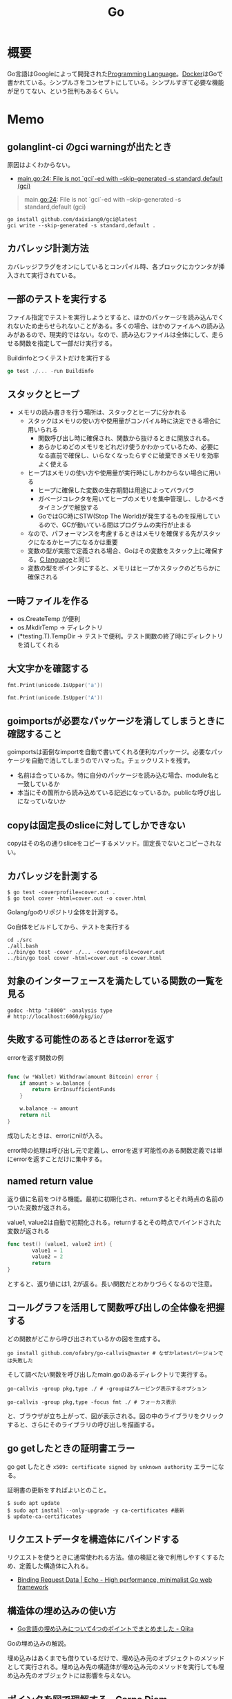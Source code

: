 :PROPERTIES:
:ID:       7cacbaa3-3995-41cf-8b72-58d6e07468b1
:header-args+: :wrap :results raw
:END:
#+title: Go
* 概要
Go言語はGoogleによって開発された[[id:868ac56a-2d42-48d7-ab7f-7047c85a8f39][Programming Language]]。[[id:1658782a-d331-464b-9fd7-1f8233b8b7f8][Docker]]はGoで書かれている。シンプルさをコンセプトにしている。シンプルすぎて必要な機能が足りてない、という批判もあるくらい。
* Memo
** golanglint-ci のgci warningが出たとき
原因はよくわからない。

- [[https://stackoverflow.com/questions/75174808/meaning-of-file-is-not-gci-ed-with-skip-generated-s-standard-default-gci][main.go:24: File is not `gci`-ed with --skip-generated -s standard,default (gci)]]

#+begin_quote
main.go:24: File is not `gci`-ed with --skip-generated -s standard,default (gci)
#+end_quote

#+begin_src shell
  go install github.com/daixiang0/gci@latest
  gci write --skip-generated -s standard,default .
#+end_src
** カバレッジ計測方法
カバレッジフラグをオンにしているとコンパイル時、各ブロックにカウンタが挿入されて実行されている。
** 一部のテストを実行する

ファイル指定でテストを実行しようとすると、ほかのパッケージを読み込んでくれないため走らせられないことがある。多くの場合、ほかのファイルへの読み込みがあるので、現実的ではない。なので、読み込むファイルは全体にして、走らせる関数を指定して一部だけ実行する。

#+caption: Buildinfoとつくテストだけを実行する
#+begin_src go
go test ./... -run Buildinfo
#+end_src
** スタックとヒープ

- メモリの読み書きを行う場所は、スタックとヒープに分かれる
  - スタックはメモリの使い方や使用量がコンパイル時に決定できる場合に用いられる
    - 関数呼び出し時に確保され、関数から抜けるときに開放される。
    - あらかじめどのメモリをどれだけ使うかわかっているため、必要になる直前で確保し、いらなくなったらすぐに破棄できメモリを効率よく使える
  - ヒープはメモリの使い方や使用量が実行時にしかわからない場合に用いる
    - ヒープに確保した変数の生存期間は用途によってバラバラ
    - ガベージコレクタを用いてヒープのメモリを集中管理し、しかるべきタイミングで解放する
    - GoではGC時にSTW(Stop The World)が発生するものを採用しているので、GCが動いている間はプログラムの実行が止まる
  - なので、パフォーマンスを考慮するときはメモリを確保する先がスタックになるかヒープになるかは重要
  - 変数の型が実態で定義される場合、Goはその変数をスタック上に確保する。[[id:656a0aa4-e5d3-416f-82d5-f909558d0639][C language]]と同じ
  - 変数の型をポインタにすると、メモリはヒープかスタックのどちらかに確保される

** 一時ファイルを作る

- os.CreateTemp が便利
- os.MkdirTemp → ディレクトリ
- (*testing.T).TempDir → テストで便利。テスト関数の終了時にディレクトリを消してくれる

** 大文字かを確認する

#+begin_src go :imports '("unicode" "fmt")
  fmt.Print(unicode.IsUpper('a'))
#+end_src

#+RESULTS:
#+begin_results
false
#+end_results

#+begin_src go :imports '("unicode" "fmt")
  fmt.Print(unicode.IsUpper('A'))
#+end_src

#+RESULTS:
#+begin_results
true
#+end_results

** goimportsが必要なパッケージを消してしまうときに確認すること
goimportsは面倒なimportを自動で書いてくれる便利なパッケージ。必要なパッケージを自動で消してしまうのでハマった。チェックリストを残す。

- 名前は合っているか。特に自分のパッケージを読み込む場合、module名と一致しているか
- 本当にその箇所から読み込めている記述になっているか。publicな呼び出しになっていないか

** copyは固定長のsliceに対してしかできない
copyはその名の通りsliceをコピーするメソッド。固定長でないとコピーされない。
** カバレッジを計測する
#+begin_src shell
$ go test -coverprofile=cover.out .
$ go tool cover -html=cover.out -o cover.html
#+end_src

Golang/goのリポジトリ全体を計測する。

#+caption: Go自体をビルドしてから、テストを実行する
#+begin_src shell
  cd ./src
  ./all.bash
  ../bin/go test -cover ./... -coverprofile=cover.out
  ../bin/go tool cover -html=cover.out -o cover.html
#+end_src
** 対象のインターフェースを満たしている関数の一覧を見る

#+begin_src shell
  godoc -http ":8000" -analysis type
  # http://localhost:6060/pkg/io/
#+end_src

** 失敗する可能性のあるときはerrorを返す
#+caption: errorを返す関数の例
#+begin_src go

func (w *Wallet) Withdraw(amount Bitcoin) error {
	if amount > w.balance {
		return ErrInsufficientFunds
	}

	w.balance -= amount
	return nil
}
#+end_src

成功したときは、errorにnilが入る。

error時の処理は呼び出し元で定義し、errorを返す可能性のある関数定義では単にerrorを返すことだけに集中する。

** named return value
返り値に名前をつける機能。最初に初期化され、returnするとそれ時点の名前のついた変数が返される。

#+caption: value1, value2は自動で初期化される。returnするとその時点でバインドされた変数が返される
#+begin_src go
  func test() (value1, value2 int) {
          value1 = 1
          value2 = 2
          return
  }
#+end_src

とすると、返り値には1, 2が返る。長い関数だとわかりづらくなるので注意。

** コールグラフを活用して関数呼び出しの全体像を把握する
どの関数がどこから呼び出されているかの図を生成する。

#+begin_src shell
  go install github.com/ofabry/go-callvis@master # なぜかlatestバージョンでは失敗した
#+end_src

そして調べたい関数を呼び出したmain.goのあるディレクトリで実行する。

#+begin_src shell
  go-callvis -group pkg,type ./ # -groupはグルーピング表示するオプション

  go-callvis -group pkg,type -focus fmt ./ # フォーカス表示
#+end_src

と、ブラウザが立ち上がって、図が表示される。図の中のライブラリをクリックすると、さらにそのライブラリの呼び出しを描画する。

** go getしたときの証明書エラー
go get したとき ~x509: certificate signed by unknown authority~ エラーになる。

証明書の更新をすればよいとのこと。

#+begin_src shell
  $ sudo apt update
  $ sudo apt install --only-upgrade -y ca-certificates #最新
  $ update-ca-certificates
#+end_src

** リクエストデータを構造体にバインドする
リクエストを使うときに通常使われる方法。値の検証と後で利用しやすくするため、定義した構造体に入れる。

- [[https://echo.labstack.com/guide/binding/][Binding Request Data | Echo - High performance, minimalist Go web framework]]
** 構造体の埋め込みの使い方
:LOGBOOK:
CLOCK: [2022-11-03 Thu 18:12]--[2022-11-03 Thu 18:37] =>  0:25
CLOCK: [2022-11-03 Thu 17:45]--[2022-11-03 Thu 18:10] =>  0:25
:END:
- [[https://qiita.com/momotaro98/items/4f6e2facc40a3f37c3c3][Go言語の埋め込みについて4つのポイントでまとめました - Qiita]]
Goの埋め込みの解説。

埋め込みはあくまでも借りているだけで、埋め込み元のオブジェクトのメソッドとして実行される。埋め込み先の構造体が埋め込み元のメソッドを実行しても埋め込み先のオブジェクトには影響を与えない。

** [[https://christina04.hatenablog.com/entry/pointers-in-golang][ポインタを図で理解する - Carpe Diem]]
:LOGBOOK:
CLOCK: [2022-11-03 Thu 12:47]--[2022-11-03 Thu 13:12] =>  0:25
CLOCK: [2022-11-03 Thu 12:14]--[2022-11-03 Thu 12:39] =>  0:25
:END:
図によるポインタのわかりやすい解説。

#+caption: 値の比較
#+begin_src go :imports "fmt"
  var x = 100
  fmt.Println("1: x address:\t", &x)

  var y *int
  fmt.Println("2: y value:\t", y)
  fmt.Println("3: y address:\t", &y)
  y = &x
  fmt.Println("4: y value:\t", y)	// yの値には、xのアドレスが入っている
  fmt.Println("5: y address:\t", &y)
#+end_src

#+RESULTS:
#+begin_results
1: x address:	 0xc00001a0c0
2: y value:	 <nil>
3: y address:	 0xc000012030
4: y value:	 0xc00001a0c0
5: y address:	 0xc000012030
#+end_results

- 型としての ~*~
  - ポインタ変数はメモリ上のアドレスを値として入れられる変数
  - 変数の中身(つまり値)はメモリアドレス
- 変数の演算子としての ~*~, ~&~
  - ~*~ ポインタの指すメモリアドレスの実データ(value)
  - ~&~ 変数がメモリ上で確保された際のアドレス(address)

~*x~ だけど ~x~ がポインタ型変数でない場合、値にアドレスがなくて辿れず当然値も取得できないのでエラー。

- メモリアドレスは変数であれば必ず存在する。なのでどの変数でも ~&~ が使える
- valueは値(1)か、メモリアドレス(0xc00001a0c0)が入っているか、nil。値にメモリアドレスが入っている場合のみ ~*~ が使える

#+caption: ポインタ変数だけどnilのとき、runtime errorになる
#+begin_src go :imports "fmt"
  var x *int
  fmt.Println("x value:\t", *x)
#+end_src

#+RESULTS:
#+begin_results
panic: runtime error: invalid memory address or nil pointer dereference
[signal SIGSEGV: segmentation violation code=0x1 addr=0x0 pc=0x480f1a]
#+end_results

ポインタ変数のvalueにメモリアドレスがないのでpanicが起きる。動かしてみないとわからないのでコンパイルエラーでなくruntimeエラー。

Goはすべて値渡し(=コピー)。

#+caption: valueは同じだが、addressはすべて異なる
#+begin_src go :imports "fmt"
  func main() {
          var x = "alice"
          fmt.Println("x address:\t", &x)
          y := &x
          fmt.Println("y value:\t", y)
          fmt.Println("y address:\t", &y)

          show(y)
  }

  func show(s *string) {
          fmt.Println("f value:\t", s)
          fmt.Println("f address:\t", &s)
  }
#+end_src

#+RESULTS:
#+begin_results
x address:	 0xc000014250
y value:	 0xc000014250
y address:	 0xc000012030
f value:	 0xc000014250
f address:	 0xc000012038
#+end_results

定義された変数と、関数引数として使われた変数では、参照先アドレスは同じ(xのアドレス)。アドレスは異なる、つまりコピーされている。

ポインタレシーバ。

#+caption: main関数から、レシーバから呼ばれたときのアドレスと値を比較する
#+begin_src go :imports "fmt"
  type Person struct {
          Name string
          Age int
  }

  func main() {
          x := &Person{"alice", 20}
          fmt.Printf("x value:\t%p\n", x)
          fmt.Printf("x address:\t%p\n", &x)
          x.Greet("test")

          fmt.Printf("new x value:\t%v\n", x)
  }

  func (p *Person) Greet(msg string) {
          fmt.Printf("p value:\t%p\n", p)
          fmt.Printf("p address:\t%p\n", &p)

          // ポインタ変数を上書きするのではなく、参照先を上書きする
          p.Name = "hahaha"
  }
#+end_src

#+RESULTS:
#+begin_results
x value:	0xc000010030
x address:	0xc000012028
p value:	0xc000010030
p address:	0xc000012038
new x value:	&{hahaha 20}
#+end_results

** レシーバーを値とポインタのどちらにするか
メソッドのレシーバーを値にするかポインタにするかは、レシーバのフィールドに変更をしたいかによって決める。

#+caption: インスタンスのフィールドは変更されない(エラーにもならないので注意)
#+begin_src go
  func (s Struct) SetValue(v int {
          s.v = v
  })
#+end_src

#+caption: 値を変更できる
#+begin_src go
  func (s *Struct) SetValue(v int {
          s.v = v
  })
#+end_src
** ポインタの操作
:LOGBOOK:
CLOCK: [2022-11-03 Thu 11:49]--[2022-11-03 Thu 12:14] =>  0:25
CLOCK: [2022-11-03 Thu 11:24]--[2022-11-03 Thu 11:49] =>  0:25
:END:
- ポインタ型を示すときは ~*Person~ と宣言。これによってPerson型の変数のポインタが入ることが示される
- ポインタ型を生成するときは ~&~ を使う。これは変換関数のようなもの。 ~&変数名~ という形式。実際に変数宣言されているものに対してポインタがある。それぞれにアドレスが割り当てられるようなもの。だから、型とか関数自体はポインタにしない(意味がない)。あくまで変数をリンクさせて、変更を波及させられるのが良いところだから
- ポインタを解決実際の値を見るときは *p
- &p で*Person型を生成する、というような関係性

#+begin_src go :imports "fmt"
  var p *int // 変数pには、int型の変数のポインタが入るという宣言
  i := 1
  p = &i				// 変数iを参照するポインタ型変数p

  // p 				// -> 0xc000010000
  // *p 				// -> 1

  fmt.Println(p)
  fmt.Println(*p)
  i = 2				// あくまで変えるのは参照先の値であって、p -> i のリンク自体を変えるわけじゃない
  fmt.Println(p)			// メモリアドレスは変わらない
  fmt.Println(*p)			// 参照先のアドレスが変わった
#+end_src

#+RESULTS:
#+begin_results
0xc00001a0c0
1
0xc00001a0c0
2
#+end_results

- 「アドレスを取得(&)」という操作と「アドレスを解決(*)」という操作がある。

** TODO [[https://qiita.com/hnakamur/items/848097aad846d40ae84b][Goでファイルの存在チェック - Qiita]]
存在チェックの方法。
** ファイル埋め込み
#+caption: sample.jsonを型sampleBytesに格納する
#+begin_src go
    //go:embed sample.json
    var sampleBytes []byte
#+end_src

ファイルを直に変数に入れることができる。いちいち読み込みのコードを書かなくて良くなる。

複数ファイルの埋め込みもできる。

#+caption: embed.FS型のファイルシステムとして変数に埋め込む。あとから各々ファイルを取り出す
#+begin_src go
  //go:embed README.md version.txt
  var static embed.FS

  r, err := static.Readfile("README.md")
#+end_src

確かに短く書ける。しかしこれだけなら、従来の方法でもできる。メリットは、設定ファイルをバイナリに埋め込めること。

- [[https://future-architect.github.io/articles/20210208/][Go 1.16からリリースされたgo:embedとは | フューチャー技術ブログ]]
** 変数名のかぶりに注意する
型名と同じ変数名を宣言すると、よりローカルな変数名が優先されるため、その型が使えなくなる。それだけでなく、型指定で~は型ではありませんエラーが謎に出るため、ハマる可能性が高い。Lintで防げるだろうか。
** よく使う型の定義
- fdはファイルディスクリプタ。プログラムからファイルを操作する際、操作対象のファイルを識別・同定するために割り当てられる番号

#+caption: file型
#+begin_src git-permalink
https://github.com/kd-collective/go/blob/a813be86df74bf2a9c5b272c0b0934d196ac665d/src/os/file_unix.go#L54-L61
#+end_src

#+RESULTS:
#+begin_results go
type file struct {
	pfd         poll.FD
	name        string
	dirinfo     *dirInfo // nil unless directory being read
	nonblock    bool     // whether we set nonblocking mode
	stdoutOrErr bool     // whether this is stdout or stderr
	appendMode  bool     // whether file is opened for appending
}
#+end_results

- ネットワークで使うConnインターフェース

#+begin_src git-permalink
https://github.com/kd-collective/go/blob/a813be86df74bf2a9c5b272c0b0934d196ac665d/src/net/net.go#L113-L168
#+end_src

#+RESULTS:
#+begin_results go
type Conn interface {
	// Read reads data from the connection.
	// Read can be made to time out and return an error after a fixed
	// time limit; see SetDeadline and SetReadDeadline.
	Read(b []byte) (n int, err error)

	// Write writes data to the connection.
	// Write can be made to time out and return an error after a fixed
	// time limit; see SetDeadline and SetWriteDeadline.
	Write(b []byte) (n int, err error)

	// Close closes the connection.
	// Any blocked Read or Write operations will be unblocked and return errors.
	Close() error

	// LocalAddr returns the local network address, if known.
	LocalAddr() Addr

	// RemoteAddr returns the remote network address, if known.
	RemoteAddr() Addr

	// SetDeadline sets the read and write deadlines associated
	// with the connection. It is equivalent to calling both
	// SetReadDeadline and SetWriteDeadline.
	//
	// A deadline is an absolute time after which I/O operations
	// fail instead of blocking. The deadline applies to all future
	// and pending I/O, not just the immediately following call to
	// Read or Write. After a deadline has been exceeded, the
	// connection can be refreshed by setting a deadline in the future.
	//
	// If the deadline is exceeded a call to Read or Write or to other
	// I/O methods will return an error that wraps os.ErrDeadlineExceeded.
	// This can be tested using errors.Is(err, os.ErrDeadlineExceeded).
	// The error's Timeout method will return true, but note that there
	// are other possible errors for which the Timeout method will
	// return true even if the deadline has not been exceeded.
	//
	// An idle timeout can be implemented by repeatedly extending
	// the deadline after successful Read or Write calls.
	//
	// A zero value for t means I/O operations will not time out.
	SetDeadline(t time.Time) error

	// SetReadDeadline sets the deadline for future Read calls
	// and any currently-blocked Read call.
	// A zero value for t means Read will not time out.
	SetReadDeadline(t time.Time) error

	// SetWriteDeadline sets the deadline for future Write calls
	// and any currently-blocked Write call.
	// Even if write times out, it may return n > 0, indicating that
	// some of the data was successfully written.
	// A zero value for t means Write will not time out.
	SetWriteDeadline(t time.Time) error
}
#+end_results

** ファイルを開く関数
- Open(), Create() は引数が違うだけで同じ関数OpenFile()を呼び出している
- よく使う権限の組み合わせでラップしているだけ

#+caption: Open
#+begin_src git-permalink
https://github.com/kd-collective/go/blob/a813be86df74bf2a9c5b272c0b0934d196ac665d/src/os/file.go#L311-L313
#+end_src

#+RESULTS:
#+begin_results
func Open(name string) (*File, error) {
	return OpenFile(name, O_RDONLY, 0)
}
#+end_results

#+caption: Create
#+begin_src git-permalink
https://github.com/kd-collective/go/blob/a813be86df74bf2a9c5b272c0b0934d196ac665d/src/os/file.go#L320-L322
#+end_src

#+RESULTS:
#+begin_results
func Create(name string) (*File, error) {
	return OpenFile(name, O_RDWR|O_CREATE|O_TRUNC, 0666)
}
#+end_results

#+caption: OpenFile
#+begin_src git-permalink
https://github.com/kd-collective/go/blob/a813be86df74bf2a9c5b272c0b0934d196ac665d/src/os/file.go#L330-L339
#+end_src

#+RESULTS:
#+begin_results
func OpenFile(name string, flag int, perm FileMode) (*File, error) {
	testlog.Open(name)
	f, err := openFileNolog(name, flag, perm)
	if err != nil {
		return nil, err
	}
	f.appendMode = flag&O_APPEND != 0

	return f, nil
}
#+end_results

** 基本コマンド

#+caption: mod.goを作成する
#+begin_src shell
go mod init example
#+end_src

#+caption: 依存パッケージをインストールする。mod.goに記載される
#+begin_src shell
go install
#+end_src

#+caption: ビルド+実行
#+begin_src shell
go run hello.go
#+end_src

[[id:1ad8c3d5-97ba-4905-be11-e6f2626127ad][Emacs]] dap-modeでデバッガ起動。行の横をクリックしてブレークポイントをセットしたのち、コマンド実行。

#+caption: デバッグ実行
#+begin_src emacs-lisp
M-x dap-debug
#+end_src

** [[id:7e85e3f3-a6b9-447e-9826-307a3618dac8][org-mode]]での実行方法

ob-goをインストールして ~(require "ob-go")~ する。実行方法が少し変わっていて、下のように指定する。

#+caption: babel引数で指定importを指定する。本文には書かない
#+begin_src go :imports "fmt"
  fmt.Println("hello world")
#+end_src

#+RESULTS:
#+begin_results
hello world
#+end_results

- [[https://github.com/pope/ob-go][pope/ob-go: Org-Babel support for evaluating go code.]]

** [[id:1ad8c3d5-97ba-4905-be11-e6f2626127ad][Emacs]]に[[id:eb807577-cd69-478c-8f82-264243c67354][LSP]]+DAPを設定する
CLOSED: [2022-08-22 Mon 12:44]
:LOGBOOK:
CLOCK: [2022-08-22 Mon 11:41]--[2022-08-22 Mon 12:06] =>  0:25
CLOCK: [2022-08-22 Mon 10:57]--[2022-08-22 Mon 11:22] =>  0:25
:END:
DAP(Debug Adapter Protocol)はデバッガー補助。エディタ関係なくIDEのようにエディタ上でブレークポイントをセットできるプロトコル。[[id:eb807577-cd69-478c-8f82-264243c67354][LSP]]のデバッガーバージョンな概念。

Go用のデバッガはemacsコマンドでインストールできず、go installでインストールする必要がある。

- [[https://emacs-lsp.github.io/dap-mode/page/configuration/#go][Configuration - DAP Mode]]
  - 外部コマンドをgo installでインストール
    - LSPのライブラリ名は ~gopls~
    - Debuggerのライブラリ名は ~delve~ (注意: VScode用のプログラムを用いる方法はdeprecatedで、現在は直接installするのが最新)
  - go installしたあと、Emacs側が認識できるように設定する

#+caption: インストールする
#+begin_src shell
  $ go install golang.org/x/tools/gopls@master            # Language Server
  $ go install github.com/go-delve/delve/cmd/dlv@master   # debugger
#+end_src

自分の環境では一瞬デバッガのボタンが表示されて Debug Adapter finished になってしまう状態になった。Warningには ~Warning (emacs): Initialize request failed: Failed to launch Disable showing Disable logging~ が表示される。理由がよくわからないため、表示させる。 ~(setq dap-print-io t)~ を評価すると、messageバッファに詳細なログを出力する。

原因は、しっかりと表示されていた。

#+begin_quote
"format": "Failed to launch: Go version 1.14.15 is too old for this version of Delve (minimum supported version 1.17, suppress this error with --check-go-version=false)",
#+end_quote

ということで、goのバージョンを上げると無事デバッガが起動するようになった。

#+caption: その他便利ライブラリ
#+begin_src shell
  $ go install github.com/uudashr/gopkgs/cmd/gopkgs       # Go パッケージ
  $ go install golang.org/x/tools/cmd/goimports@master    # import の過不足を自動で補完
#+end_src
** printの仕組み
CLOSED: [2023-02-11 Sat 17:25]
:LOGBOOK:
CLOCK: [2022-11-19 Sat 23:33]--[2022-11-19 Sat 23:58] =>  0:25
CLOCK: [2022-11-19 Sat 21:08]--[2022-11-19 Sat 21:33] =>  0:25
CLOCK: [2022-11-19 Sat 19:20]--[2022-11-19 Sat 19:45] =>  0:25
CLOCK: [2022-11-19 Sat 18:34]--[2022-11-19 Sat 18:59] =>  0:25
CLOCK: [2022-11-19 Sat 17:27]--[2022-11-19 Sat 17:52] =>  0:25
CLOCK: [2022-11-19 Sat 16:50]--[2022-11-19 Sat 17:15] =>  0:25
CLOCK: [2022-11-19 Sat 16:25]--[2022-11-19 Sat 16:50] =>  0:25
CLOCK: [2022-11-19 Sat 15:47]--[2022-11-19 Sat 16:12] =>  0:25
CLOCK: [2022-11-19 Sat 12:00]--[2022-11-19 Sat 12:25] =>  0:25
CLOCK: [2022-11-19 Sat 11:18]--[2022-11-19 Sat 11:43] =>  0:25
CLOCK: [2022-11-19 Sat 10:53]--[2022-11-19 Sat 11:18] =>  0:25
CLOCK: [2022-11-19 Sat 00:33]--[2022-11-19 Sat 00:58] =>  0:25
CLOCK: [2022-11-18 Fri 09:49]--[2022-11-18 Fri 10:14] =>  0:25
CLOCK: [2022-11-18 Fri 09:24]--[2022-11-18 Fri 09:49] =>  0:25
CLOCK: [2022-11-18 Fri 00:44]--[2022-11-18 Fri 01:09] =>  0:25
CLOCK: [2022-11-18 Fri 00:19]--[2022-11-18 Fri 00:44] =>  0:25
CLOCK: [2022-11-17 Thu 23:54]--[2022-11-18 Fri 00:19] =>  0:25
CLOCK: [2022-11-17 Thu 00:32]--[2022-11-17 Thu 00:57] =>  0:25
CLOCK: [2022-11-16 Wed 10:02]--[2022-11-16 Wed 10:27] =>  0:25
CLOCK: [2022-11-16 Wed 09:34]--[2022-11-16 Wed 09:59] =>  0:25
:END:

プリンターの状態を保存している、重要そうな構造体。

#+begin_src git-permalink
https://github.com/golang/go/blob/122a22e0e9eba7fe712030d429fc4bcf6f447f5e/src/fmt/print.go#L119-L120
#+end_src

#+RESULTS:
#+begin_results go
// pp is used to store a printer's state and is reused with sync.Pool to avoid allocations.
type pp struct {
#+end_results

#+caption: フラグを実装している箇所。歴史的理由で引数はintになっているらしい
#+begin_src git-permalink
https://github.com/golang/go/blob/122a22e0e9eba7fe712030d429fc4bcf6f447f5e/src/fmt/print.go#L188-L202
#+end_src

#+RESULTS:
#+begin_results go
func (p *pp) Flag(b int) bool {
	switch b {
	case '-':
		return p.fmt.minus
	case '+':
		return p.fmt.plus || p.fmt.plusV
	case '#':
		return p.fmt.sharp || p.fmt.sharpV
	case ' ':
		return p.fmt.space
	case '0':
		return p.fmt.zero
	}
	return false
}
#+end_results

#+caption: Printは出力先が標準出力の、Fprintのエイリアスにすぎない
#+begin_src git-permalink
https://github.com/golang/go/blob/122a22e0e9eba7fe712030d429fc4bcf6f447f5e/src/fmt/print.go#L271-L273
#+end_src

#+RESULTS:
#+begin_results go
func Print(a ...any) (n int, err error) {
	return Fprint(os.Stdout, a...)
}
#+end_results

- doPrintf
  - printArg
    - printValue

- 実際画面に表示してるのはどこなんだろう
  - print系の中でbufに書き込みをしているのはよく見る
  - 関数の中に画面出力、みたいな部分は見当たらず
  - 別に「画面に出力する」という関数があるわけじゃなくて、「標準出力にあたるファイルに書き込みをする」関数があるだけ。だから、標準出力以外への書き込みとの差は一切ない
  - /dev/stdin は特殊ファイルという。画面への入出力などをファイルとして操作できるようにしたものだから、ファイル書き込みとなんら変わらずに操作できる
  - Stdoutは1と定義されている。なので、fd1つまり/dev/stdout/1を作成する

#+begin_src git-permalink
https://github.com/kd-collective/go/blob/9b8750f53ed89fb326e4d811524e647683136bac/src/os/file.go#L66
#+end_src

#+RESULTS:
#+begin_results go
	Stdout = NewFile(uintptr(syscall.Stdout), "/dev/stdout")
#+end_results

#+begin_src git-permalink
  https://github.com/kd-collective/go/blob/9b8750f53ed89fb326e4d811524e647683136bac/src/cmd/vendor/golang.org/x/sys/unix/syscall_unix.go#L20
#+end_src

#+RESULTS:
#+begin_results
	Stdout = 1
#+end_results

- print系は、ベースになる関数がある。書き込み先とフォーマット解析の組み合わせで、いろいろ名前がついている
- 本質的に、ファイル書き込みにすぎない
- フォーマット解析でいろいろ処理があって、多くを占める。各型での文字列の取り出し方とか
** Stringerとは
CLOSED: [2023-02-11 Sat 18:15]
:LOGBOOK:
CLOCK: [2023-02-11 Sat 17:34]--[2023-02-11 Sat 17:59] =>  0:25
CLOCK: [2023-02-11 Sat 17:05]--[2023-02-11 Sat 17:30] =>  0:25
:END:
よく見るが、何か。

#+begin_src git-permalink
https://github.com/kd-collective/go/blob/9b8750f53ed89fb326e4d811524e647683136bac/src/fmt/print.go#L63-L65
#+end_src

#+RESULTS:
#+begin_results go
type Stringer interface {
	String() string
}
#+end_results

#+caption: String()を実装してるのでMyStringはStringer
#+begin_src go :imports "fmt"
type MyString string

func (s MyString) String() string {
  return "mystring"
}

func main() {
  s := MyString("hello")
  fmt.Println(s) // String()の結果が使われる
}
#+end_src

#+RESULTS:
#+begin_results
mystring
#+end_results

printするときには、先にStringerの判定が入る。Stringerを満たしていれば、String()を使う。満たさなければ、通常の、printに渡された文字列引数を使って表示する。

#+caption: fmtパッケージのhandleMethodsという関数
#+begin_src git-permalink
https://github.com/kd-collective/go/blob/9b8750f53ed89fb326e4d811524e647683136bac/src/fmt/print.go#L670-L675
#+end_src

#+RESULTS:
#+begin_results go
			case Stringer:
				handled = true
				defer p.catchPanic(p.arg, verb, "String")
				p.fmtString(v.String(), verb)
				return
			}
#+end_results

** runeとは
:LOGBOOK:
CLOCK: [2023-02-11 Sat 22:43]--[2023-02-11 Sat 23:08] =>  0:25
CLOCK: [2023-02-11 Sat 22:05]--[2023-02-11 Sat 22:30] =>  0:25
CLOCK: [2023-02-11 Sat 21:28]--[2023-02-11 Sat 21:53] =>  0:25
:END:

- [[https://qiita.com/seihmd/items/4a878e7fa340d7963fee][Goのruneを理解するためのUnicode知識 - Qiita]]
- 文字と01の並びを対応づける仕組み、それが文字コード。その1つのUnicodeは世界中のあらゆる文字列を収録されるために作られている規格
  - aはUnicodeでu+0041と表される。16進数で0041という値と対応づけられる。この値はcode point(code position)と呼ばれ、文字コード中の位置を指し示す文字のIDといえる
  - 符号化方式は41とか1F601といったcode pointの値をコンピュータが扱うデータ形式に置き換えるための規則。方式によってcode pointを何byte単位で扱うかが異なってくる
  - Goでは符号化方式としてUTF-8を使用している。UTF-8では1byteから4byteの可変長データでcode pointを置換する。数字やアルファベットのような広く使われている文字は1byteになり、Unicodeに後から追加された絵文字などは4byteになる。
  - Unicodeの符号化方式にはUTF-16やUTF-8がある
- stringにインデックスでアクセスしたときに得られるbyte値は文字コードをUTF-8で1byteごとに区切った値

#+caption: "あ"は3byteで表される
#+begin_src go :imports fmt
  s := "あ"
  for i := 0; i < len(s); i++{
    fmt.Printf("% x", s[i])
  }
#+end_src

#+RESULTS:
#+begin_results
e3 81 82
#+end_results

- ひとつの文字は複数byteで表現される可能性がある。文字を表すbyteをまとめて読まないと正しい文字として認識できなくなる
- なので文字を数える単位としてはbyteではなくcode pointのほうが都合がいい。Goではcode pointを単位として文字を扱うための仕組み、つまりruneを用意している
- runeの実体はint32のエイリアス。int32なのはUnicodeの4byte分のcode pointを表現するため

#+begin_src git-permalink
https://github.com/kd-collective/go/blob/9b8750f53ed89fb326e4d811524e647683136bac/src/builtin/builtin.go#L90-L92
#+end_src

#+RESULTS:
#+begin_results go
// rune is an alias for int32 and is equivalent to int32 in all ways. It is
// used, by convention, to distinguish character values from integer values.
type rune = int32
#+end_results

#+caption: runeはint32のエイリアス。なので単なる数字
#+begin_src go :imports fmt
  fmt.Println('あ')
  fmt.Println('a')
  fmt.Println(' ')
  fmt.Println('!')
  fmt.Println('"')
  fmt.Println('a' * 2)
  fmt.Println('a' - 'b')
#+end_src

#+RESULTS:
#+begin_results
12354
97
32
33
34
194
-1
#+end_results

#+caption: stringを[]runeと[]byteにキャストする。文字列が対応するcodepoint、byteに姿を変えているだけ
#+begin_src go :imports fmt
  s := "あいう"
  fmt.Println([]rune(s))
  fmt.Println([]byte(s))
#+end_src

#+RESULTS:
#+begin_results
[12354 12356 12358]
[227 129 130 227 129 132 227 129 134]
#+end_results
* Tasks
** TODO [[https://zenn.dev/spiegel/articles/20201010-ni-is-not-nil][nil == nil でないとき（または Go プログラマは息をするように依存を注入する）]]
直感に反する挙動からわかる、内部の仕組みの話。
** TODO [[https://gihyo.jp/book/2023/978-4-297-13419-8][Go言語プログラミングエッセンス：書籍案内｜技術評論社]]
来月発売される本。
** TODO ecspressoが本質的に何をしているか調べる                      :DontKnow:
** TODO [[https://d-tsuji.github.io/effective_go/documents/effective_go_ja.html][Effective Go — Effective Go ドキュメント]]
日本語訳。
** TODO [[https://runebook.dev/ja/docs/go/-index-][Go 1.19 日本語]]
日本語訳された公式ドキュメント。
** TODO [[https://zenn.dev/hsaki/books/golang-concurrency/viewer/intro][はじめに｜Goでの並行処理を徹底解剖！]]
:LOGBOOK:
CLOCK: [2023-02-15 Wed 21:48]--[2023-02-15 Wed 22:13] =>  0:25
CLOCK: [2023-02-14 Tue 23:43]--[2023-02-15 Wed 00:08] =>  0:25
CLOCK: [2023-02-14 Tue 23:18]--[2023-02-14 Tue 23:43] =>  0:25
CLOCK: [2023-02-14 Tue 22:53]--[2023-02-14 Tue 23:18] =>  0:25
CLOCK: [2023-02-14 Tue 22:26]--[2023-02-14 Tue 22:51] =>  0:25
CLOCK: [2023-02-14 Tue 00:25]--[2023-02-14 Tue 00:50] =>  0:25
:END:
並行処理の解説本。

並行処理と並列処理は全く異なる。

- 並行処理(Concurrency)
  - ある時点の範囲において、複数のタスクを扱うこと
  - どういう風にふたつを終わらせるかは自由
  - 複数の処理を独立に実行できる *構成* のこと
  - 「並行処理できる設備がある」
  - 一度に多くのことを扱うこと
  - 問題解決の手段としてのプログラミングパターン
  - 平行性はコードの性質
- 並列処理(Parallelism)
  - ある時点の点において、複数のタスクを扱うこと
  - 1点において、タスクAとBを同時に実行する
  - 複数の処理を同時に *実行* すること
  - 「並列処理で生産する」
  - 一度に多くのことを行うこと
  - 並行処理を可能にするハードウェアの特性のこと
  - 並列性は動作しているプログラムの性質

チャネルは送受信、実行同期のための機構。

** TODO [[https://www.manning.com/books/learn-go-with-pocket-sized-projects?utm_source=donia&utm_medium=affiliate&utm_campaign=book_latour_learn_1_5_23&utm_content=linkedin&a_aid=donia&a_bid=48b0541c][Learn Go with Pocket-Sized Projects]]
Goのハンズオン集。
** TODO [[https://qiita.com/tenntenn/items/b1bb5eb4d372bd2d936f][gorenameをライブラリとして使う #golang - Qiita]]
IdをIDに変換する例。
** TODO [[https://qiita.com/lighttiger2505/items/8c1c2222d8ceb04b43fd][Go標準のflagパッケージと比べてみようサードパーティflagライブラリ - Qiita]]
読む。
** TODO [[http://go.shibu.jp/effective_go.html][Effective Go — プログラミング言語 Go ドキュメント v0.1 documentation]]
Goらしく書くためのtips。
** TODO [[https://qiita.com/mnuma/items/109458d90ce9dbdde426][Go Patternsで学ぶGo - Qiita]]
Goで役立つパターン。
** TODO [[https://www.educative.io/answers/how-to-read-and-write-with-golang-bufio][How to read and write with Golang bufio]]
bufioのわかりやすい解説。
** TODO [[https://qiita.com/tutuz/items/e875d8ea3c31450195a7][Go言語を使ったTCPクライアントの作り方 - Qiita]]
TCPの仕組み、作り方。
** TODO new()とmake()の違い                                        :DontKnow:
どちらも大まかには初期化するものだが、微妙に異なる。

- newはゼロ値で確保された値へのポインタを得る関数

#+begin_src git-permalink
https://github.com/kd-collective/go/blob/9b8750f53ed89fb326e4d811524e647683136bac/src/builtin/builtin.go#L212
#+end_src

#+RESULTS:
#+begin_results go
func new(Type) *Type
#+end_results

- makeはマップ、スライス、チャンネル（map[type]type, []type, chan）の確保と初期化を行い型そのものを得る関数

#+begin_src git-permalink
https://github.com/kd-collective/go/blob/9b8750f53ed89fb326e4d811524e647683136bac/src/builtin/builtin.go#L207
#+end_src

#+RESULTS:
#+begin_resultsg go
func make(t Type, size ...IntegerType) Type
#+end_results

** TODO Len()の仕組み                                            :DontKnow:
:LOGBOOK:
CLOCK: [2023-02-12 Sun 00:26]--[2023-02-12 Sun 00:51] =>  0:25
:END:
スライスなどの長さを調べるLen()はどういう実装になっているのだろうか。組み込みだから、ほかの関数とは異なりそう。

#+begin_src git-permalink
  https://github.com/kd-collective/go/blob/9b8750f53ed89fb326e4d811524e647683136bac/src/builtin/builtin.go#L161-L173
#+end_src

#+RESULTS:
#+begin_results go
// The len built-in function returns the length of v, according to its type:
//
//	Array: the number of elements in v.
//	Pointer to array: the number of elements in *v (even if v is nil).
//	Slice, or map: the number of elements in v; if v is nil, len(v) is zero.
//	String: the number of bytes in v.
//	Channel: the number of elements queued (unread) in the channel buffer;
//	         if v is nil, len(v) is zero.
//
// For some arguments, such as a string literal or a simple array expression, the
// result can be a constant. See the Go language specification's "Length and
// capacity" section for details.
func len(v Type) int
#+end_results

** TODO [[https://zenn.dev/hsaki/articles/go-convert-json-struct][Goにおけるjsonの扱い方を整理・考察してみた ~ データスキーマを添えて]]
:LOGBOOK:
CLOCK: [2022-11-06 Sun 17:37]--[2022-11-06 Sun 18:02] =>  0:25
CLOCK: [2022-11-06 Sun 17:12]--[2022-11-06 Sun 17:37] =>  0:25
:END:
エンコードの解説。
** TODO [[https://zenn.dev/hsaki/books/golang-httpserver-internal][Deep Dive into The Go's Web Server]]
Goのサーバーの解説。
** TODO [[https://zenn.dev/hsaki/books/golang-concurrency][Goでの並行処理を徹底解剖！]]
Goの平行処理を解説した本。
** TODO [[https://zenn.dev/hsaki/books/golang-context/viewer/intro][よくわかるcontextの使い方]]
:LOGBOOK:
CLOCK: [2022-11-12 Sat 15:49]--[2022-11-12 Sat 16:14] =>  0:25
CLOCK: [2022-11-12 Sat 12:40]--[2022-11-12 Sat 13:05] =>  0:25
CLOCK: [2022-11-04 Fri 00:47]--[2022-11-04 Fri 01:12] =>  0:25
CLOCK: [2022-11-03 Thu 16:25]--[2022-11-03 Thu 16:50] =>  0:25
CLOCK: [2022-10-31 Mon 18:52]--[2022-10-31 Mon 19:17] =>  0:25
CLOCK: [2022-10-30 Sun 23:01]--[2022-10-30 Sun 23:26] =>  0:25
CLOCK: [2022-10-30 Sun 10:22]--[2022-10-30 Sun 10:47] =>  0:25
:END:
contextの詳しい解説。この人すごいなあ。
** TODO 誤字修正
- driectory
** TODO orgパーサを書く
:LOGBOOK:
CLOCK: [2022-10-20 Thu 17:29]--[2022-10-20 Thu 17:54] =>  0:25
CLOCK: [2022-10-20 Thu 11:38]--[2022-10-20 Thu 12:03] =>  0:25
CLOCK: [2022-10-20 Thu 10:56]--[2022-10-20 Thu 11:21] =>  0:25
CLOCK: [2022-10-20 Thu 10:31]--[2022-10-20 Thu 10:56] =>  0:25
CLOCK: [2022-10-20 Thu 10:02]--[2022-10-20 Thu 10:27] =>  0:25
CLOCK: [2022-10-20 Thu 09:37]--[2022-10-20 Thu 10:02] =>  0:25
CLOCK: [2022-10-19 Wed 23:32]--[2022-10-19 Wed 23:57] =>  0:25
CLOCK: [2022-10-19 Wed 21:53]--[2022-10-19 Wed 22:18] =>  0:25
CLOCK: [2022-10-19 Wed 21:28]--[2022-10-19 Wed 21:53] =>  0:25
CLOCK: [2022-10-19 Wed 20:59]--[2022-10-19 Wed 21:24] =>  0:25
CLOCK: [2022-10-19 Wed 20:29]--[2022-10-19 Wed 20:54] =>  0:25
CLOCK: [2022-10-19 Wed 20:04]--[2022-10-19 Wed 20:29] =>  0:25
CLOCK: [2022-10-19 Wed 19:39]--[2022-10-19 Wed 20:04] =>  0:25
CLOCK: [2022-10-19 Wed 19:06]--[2022-10-19 Wed 19:31] =>  0:25
CLOCK: [2022-10-19 Wed 14:41]--[2022-10-19 Wed 15:06] =>  0:25
CLOCK: [2022-10-19 Wed 14:08]--[2022-10-19 Wed 14:33] =>  0:25
CLOCK: [2022-10-19 Wed 13:38]--[2022-10-19 Wed 14:03] =>  0:25
CLOCK: [2022-10-19 Wed 13:09]--[2022-10-19 Wed 13:34] =>  0:25
CLOCK: [2022-10-19 Wed 12:42]--[2022-10-19 Wed 13:07] =>  0:25
CLOCK: [2022-10-19 Wed 11:00]--[2022-10-19 Wed 11:25] =>  0:25
CLOCK: [2022-10-19 Wed 10:35]--[2022-10-19 Wed 11:00] =>  0:25
CLOCK: [2022-10-19 Wed 10:09]--[2022-10-19 Wed 10:34] =>  0:25
CLOCK: [2022-10-19 Wed 09:44]--[2022-10-19 Wed 10:09] =>  0:25
CLOCK: [2022-10-19 Wed 00:43]--[2022-10-19 Wed 01:09] =>  0:26
CLOCK: [2022-10-18 Tue 23:26]--[2022-10-18 Tue 23:51] =>  0:25
CLOCK: [2022-10-18 Tue 22:38]--[2022-10-18 Tue 23:03] =>  0:25
CLOCK: [2022-10-18 Tue 21:55]--[2022-10-18 Tue 22:20] =>  0:25
CLOCK: [2022-10-18 Tue 21:20]--[2022-10-18 Tue 21:45] =>  0:25
CLOCK: [2022-10-18 Tue 20:54]--[2022-10-18 Tue 21:20] =>  0:26
CLOCK: [2022-10-18 Tue 20:29]--[2022-10-18 Tue 20:54] =>  0:25
CLOCK: [2022-10-18 Tue 20:00]--[2022-10-18 Tue 20:25] =>  0:25
CLOCK: [2022-10-18 Tue 15:56]--[2022-10-18 Tue 16:21] =>  0:25
CLOCK: [2022-10-18 Tue 15:27]--[2022-10-18 Tue 15:52] =>  0:25
CLOCK: [2022-10-18 Tue 14:52]--[2022-10-18 Tue 15:17] =>  0:25
CLOCK: [2022-10-18 Tue 14:26]--[2022-10-18 Tue 14:51] =>  0:25
CLOCK: [2022-10-18 Tue 14:01]--[2022-10-18 Tue 14:26] =>  0:25
CLOCK: [2022-10-18 Tue 13:12]--[2022-10-18 Tue 13:37] =>  0:25
CLOCK: [2022-10-18 Tue 12:27]--[2022-10-18 Tue 12:33] =>  0:06
:END:

パーサの理解を深めるためにやる。

参考。

- [[https://www.m3tech.blog/entry/2021/08/23/124000][マークダウンパーサを作ろう - エムスリーテックブログ]]

最終的にフォーマッタにしたい。

- 複数行で継続するものと、行内だけで有効化されるものがある。基本的に行内
- 先頭行で効果を発揮するものと、囲むことで有効化するものがある

** TODO [[https://compilerbook.com/][Writing A Compiler In Go | Thorsten Ball]]
Goでインタプリタを書く本の続編。
** TODO [[https://astaxie.gitbooks.io/build-web-application-with-golang/content/ja/?q=][Introduction · Build web application with Golang]]
Go Web プログラミング。
** TODO [[http://go.shibu.jp/][プログラミング言語 Go ドキュメント — プログラミング言語 Go ドキュメント v0.1 documentation]]
Goドキュメント。
** TODO [[https://knsh14.github.io/translations/go-codereview-comments/][Go Codereview Comments]]
GoのTips集。
** TODO [[https://hiwane.github.io/gospec-ja/][Go プログラミング言語仕様 | gospec-ja]]
:LOGBOOK:
CLOCK: [2022-11-19 Sat 10:18]--[2022-11-19 Sat 10:43] =>  0:25
CLOCK: [2022-11-03 Thu 17:15]--[2022-11-03 Thu 17:40] =>  0:25
:END:
言語仕様の日本語訳。
** TODO [[https://qiita.com/taigamikami/items/fc798cdd6a4eaf9a7d5e][Goのgoroutine, channelをちょっと攻略！ - Qiita]]
ゴルーチンの解説。
** TODO [[https://qiita.com/tenntenn/items/45c568d43e950292bc31][Goを学びたての人が誤解しがちなtypeと構造体について #golang - Qiita]]
typeとstructの違いの解説。
** TODO actをworkflow化する

[[id:2d35ac9e-554a-4142-bba7-3c614cbfe4c4][GitHub Actions]]ですぐに実行できるようにする。

- workflow化する
- スターターパッケージを作成する

フォークをどう扱うか問題がある。自分は運用でカバーしてるけど。自分で使うには十分だけど、他の人に利用してもらうにはまだビミョー。
** TODO actをバージョン対応する
mainを使ってるので、バージョンを固定して安全に使えるようにする。
** TODO maruをバージョン対応する
READMEのタグをmainにしてるので、バージョン番号にする。タグを切り替えると画像も変わるようにして、安全にする。安心して使えるようにする。
** TODO ローカルパッケージをimportする方法
読みたいライブラリがmoduleで、直接実行できない。実行できないと、printデバッグもできない。テストでもできるか。だが引数が面倒なのだと大変。

ローカルimportの方法も一応知っておきたい。
** TODO octocovを読む
:LOGBOOK:
CLOCK: [2022-10-05 Wed 21:12]--[2022-10-05 Wed 21:37] =>  0:25
CLOCK: [2022-10-05 Wed 20:22]--[2022-10-05 Wed 20:47] =>  0:25
CLOCK: [2022-10-05 Wed 19:46]--[2022-10-05 Wed 20:11] =>  0:25
CLOCK: [2022-10-05 Wed 00:39]--[2022-10-05 Wed 01:04] =>  0:25
CLOCK: [2022-10-04 Tue 22:37]--[2022-10-04 Tue 23:02] =>  0:25
CLOCK: [2022-10-04 Tue 22:08]--[2022-10-04 Tue 22:33] =>  0:25
:END:
- [[https://github.com/k1LoW/octocov][k1LoW/octocov]]

何か作っていて参考にするときは、よく読める。理解できる。が大雑把なスコープで「理解しよう」でやるとあまり進まない。

** TODO goclocを読む
:LOGBOOK:
CLOCK: [2022-09-27 Tue 09:51]--[2022-09-27 Tue 10:16] =>  0:25
CLOCK: [2022-09-27 Tue 09:18]--[2022-09-27 Tue 09:43] =>  0:25
CLOCK: [2022-09-26 Mon 19:40]--[2022-09-26 Mon 20:05] =>  0:25
CLOCK: [2022-09-26 Mon 19:05]--[2022-09-26 Mon 19:30] =>  0:25
CLOCK: [2022-09-26 Mon 18:32]--[2022-09-26 Mon 18:57] =>  0:25
:END:
goclocはリポジトリのコード量を調べるツール。

- [[https://github.com/hhatto/gocloc][hhatto/gocloc: A little fast cloc(Count Lines Of Code)]]

参考になるところのメモ。

- 気軽にコマンド実行できるようにdockerイメージを用意する
- オプションの取り回し方。構造体に入れておく
- 結果を構造体に入れておく
- 本体とCLIは別packageになっている

気になる部分。

- 言語判定のライブラリを使っているみたいだが、大きな、割と雑なマップがある

** TODO colorを読む
:LOGBOOK:
CLOCK: [2022-09-26 Mon 17:51]--[2022-09-26 Mon 18:16] =>  0:25
CLOCK: [2022-09-26 Mon 16:41]--[2022-09-26 Mon 17:06] =>  0:25
CLOCK: [2022-09-25 Sun 16:12]--[2022-09-25 Sun 16:37] =>  0:25
CLOCK: [2022-09-25 Sun 15:43]--[2022-09-25 Sun 16:08] =>  0:25
:END:

CLIに色をつけるライブラリ。

- [[https://github.com/fatih/color][fatih/color: Color package for Go (golang)]]

別の色関係のライブラリが出てくる。何が違うのかわからない。

- [[https://github.com/mattn/go-colorable][mattn/go-colorable]]

#+caption: 関数Set。メソッドSetを呼び出す
#+begin_src git-permalink
https://github.com/kd-collective/color/blob/dbae876e45b9c53e464d101d63f4758c9f0bd8e8/color.go#L131-L137
#+end_src

#+RESULTS:
#+begin_results go
// Set sets the given parameters immediately. It will change the color of
// output with the given SGR parameters until color.Unset() is called.
func Set(p ...Attribute) *Color {
	c := New(p...)
	c.Set()
	return c
}
#+end_results

#+caption: メソッドSet。Printfで、色指定された文字を表示している
#+begin_src git-permalink
https://github.com/kd-collective/color/blob/dbae876e45b9c53e464d101d63f4758c9f0bd8e8/color.go#L149-L157
#+end_src

#+RESULTS:
#+begin_results go
// Set sets the SGR sequence.
func (c *Color) Set() *Color {
	if c.isNoColorSet() {
		return c
	}

	fmt.Fprint(Output, c.format())
	return c
}
#+end_results

なんだか地味に長いし、よくわからない。

** TODO [[https://www.amazon.co.jp/Go%E8%A8%80%E8%AA%9Ereflect%E3%83%8F%E3%83%B3%E3%83%89%E3%83%96%E3%83%83%E3%82%AF-%E6%8A%80%E8%A1%93%E3%81%AE%E6%B3%89%E3%82%B7%E3%83%AA%E3%83%BC%E3%82%BA%EF%BC%88NextPublishing%EF%BC%89-%E5%8D%83%E8%91%89-%E5%A4%A7%E4%BA%8C%E9%83%8E-ebook/dp/B08NT59MS4/ref=sr_1_16?__mk_ja_JP=%E3%82%AB%E3%82%BF%E3%82%AB%E3%83%8A&crid=1HEEXC8ONO3XN&keywords=go+%E8%A8%80%E8%AA%9E&qid=1663726078&sprefix=go+%E3%81%92n%2Caps%2C202&sr=8-16][Go言語reflectハンドブック (技術の泉シリーズ（NextPublishing）) | 千葉 大二郎 | 工学 | Kindleストア | Amazon]]
reflectの解説。
** TODO [[https://www.amazon.co.jp/Go%E3%81%A8SAM%E3%81%A7%E5%AD%A6%E3%81%B6AWS-Lambda-%E6%8A%80%E8%A1%93%E3%81%AE%E6%B3%89%E3%82%B7%E3%83%AA%E3%83%BC%E3%82%BA%EF%BC%88NextPublishing%EF%BC%89-%E6%9D%89%E7%94%B0-%E5%AF%BF%E6%86%B2-ebook/dp/B07LGNGDHF/ref=sr_1_36?__mk_ja_JP=%E3%82%AB%E3%82%BF%E3%82%AB%E3%83%8A&crid=1HEEXC8ONO3XN&keywords=go+%E8%A8%80%E8%AA%9E&qid=1663726078&sprefix=go+%E3%81%92n%2Caps%2C202&sr=8-36][GoとSAMで学ぶAWS Lambda (技術の泉シリーズ（NextPublishing）) | 杉田 寿憲 | 工学 | Kindleストア | Amazon]]
:LOGBOOK:
CLOCK: [2023-01-21 Sat 18:01]--[2023-01-21 Sat 18:26] =>  0:25
CLOCK: [2023-01-21 Sat 17:36]--[2023-01-21 Sat 18:01] =>  0:25
CLOCK: [2023-01-21 Sat 17:11]--[2023-01-21 Sat 17:36] =>  0:25
:END:
Goを使ったサーバレスの解説。
** TODO [[https://www.amazon.co.jp/Go%E8%A8%80%E8%AA%9E%E3%81%AB%E3%82%88%E3%82%8B%E4%B8%A6%E8%A1%8C%E5%87%A6%E7%90%86-Katherine-Cox-Buday/dp/4873118468/ref=sr_1_19?__mk_ja_JP=%E3%82%AB%E3%82%BF%E3%82%AB%E3%83%8A&crid=1HEEXC8ONO3XN&keywords=go+%E8%A8%80%E8%AA%9E&qid=1663726078&sprefix=go+%E3%81%92n%2Caps%2C202&sr=8-19][Go言語による並行処理 | Katherine Cox-Buday, 山口 能迪 |本 | 通販 | Amazon]]
平行処理の解説。
** TODO [[https://www.amazon.co.jp/Go%E8%A8%80%E8%AA%9E%E3%81%AB%E3%82%88%E3%82%8B%E5%88%86%E6%95%A3%E3%82%B5%E3%83%BC%E3%83%93%E3%82%B9-%E2%80%95%E4%BF%A1%E9%A0%BC%E6%80%A7%E3%80%81%E6%8B%A1%E5%BC%B5%E6%80%A7%E3%80%81%E4%BF%9D%E5%AE%88%E6%80%A7%E3%81%AE%E9%AB%98%E3%81%84%E3%82%B7%E3%82%B9%E3%83%86%E3%83%A0%E3%81%AE%E6%A7%8B%E7%AF%89-Travis-Jeffery/dp/4873119979/ref=sr_1_5?__mk_ja_JP=%E3%82%AB%E3%82%BF%E3%82%AB%E3%83%8A&crid=1HEEXC8ONO3XN&keywords=go+%E8%A8%80%E8%AA%9E&qid=1663726078&sprefix=go+%E3%81%92n%2Caps%2C202&sr=8-5][Go言語による分散サービス ―信頼性、拡張性、保守性の高いシステムの構築 | Travis Jeffery, 柴田 芳樹 |本 | 通販 | Amazon]]
分散サービスの解説。
** TODO [[https://www.amazon.co.jp/%E5%AE%9F%E7%94%A8-Go%E8%A8%80%E8%AA%9E-%E2%80%95%E3%82%B7%E3%82%B9%E3%83%86%E3%83%A0%E9%96%8B%E7%99%BA%E3%81%AE%E7%8F%BE%E5%A0%B4%E3%81%A7%E7%9F%A5%E3%81%A3%E3%81%A6%E3%81%8A%E3%81%8D%E3%81%9F%E3%81%84%E3%82%A2%E3%83%89%E3%83%90%E3%82%A4%E3%82%B9-%E6%B8%8B%E5%B7%9D-%E3%82%88%E3%81%97%E3%81%8D/dp/4873119693/ref=sr_1_3?__mk_ja_JP=%E3%82%AB%E3%82%BF%E3%82%AB%E3%83%8A&crid=1HEEXC8ONO3XN&keywords=go+%E8%A8%80%E8%AA%9E&qid=1663726078&sprefix=go+%E3%81%92n%2Caps%2C202&sr=8-3][実用 Go言語 ―システム開発の現場で知っておきたいアドバイス | 渋川 よしき, 辻 大志郎, 真野 隼記 |本 | 通販 | Amazon]]
:LOGBOOK:
CLOCK: [2022-11-12 Sat 11:51]--[2022-11-12 Sat 12:16] =>  0:25
CLOCK: [2022-10-31 Mon 23:31]--[2022-10-31 Mon 23:56] =>  0:25
CLOCK: [2022-10-31 Mon 22:37]--[2022-10-31 Mon 23:02] =>  0:25
CLOCK: [2022-10-31 Mon 19:20]--[2022-10-31 Mon 19:45] =>  0:25
CLOCK: [2022-10-29 Sat 22:48]--[2022-10-29 Sat 23:13] =>  0:25
CLOCK: [2022-10-29 Sat 21:04]--[2022-10-29 Sat 21:29] =>  0:25
CLOCK: [2022-10-28 Fri 19:37]--[2022-10-28 Fri 20:02] =>  0:25
CLOCK: [2022-10-28 Fri 19:07]--[2022-10-28 Fri 19:32] =>  0:25
CLOCK: [2022-10-28 Fri 18:07]--[2022-10-28 Fri 18:32] =>  0:25
CLOCK: [2022-10-28 Fri 17:39]--[2022-10-28 Fri 18:04] =>  0:25
CLOCK: [2022-10-28 Fri 17:06]--[2022-10-28 Fri 17:31] =>  0:25
CLOCK: [2022-10-28 Fri 16:30]--[2022-10-28 Fri 16:55] =>  0:25
CLOCK: [2022-10-28 Fri 11:42]--[2022-10-28 Fri 12:07] =>  0:25
CLOCK: [2022-10-28 Fri 10:36]--[2022-10-28 Fri 11:01] =>  0:25
CLOCK: [2022-10-28 Fri 10:11]--[2022-10-28 Fri 10:36] =>  0:25
CLOCK: [2022-10-27 Thu 22:52]--[2022-10-27 Thu 23:17] =>  0:25
CLOCK: [2022-10-27 Thu 22:18]--[2022-10-27 Thu 22:43] =>  0:25
CLOCK: [2022-10-27 Thu 19:57]--[2022-10-27 Thu 20:22] =>  0:25
CLOCK: [2022-10-27 Thu 19:27]--[2022-10-27 Thu 19:53] =>  0:26
CLOCK: [2022-10-27 Thu 16:29]--[2022-10-27 Thu 16:54] =>  0:25
CLOCK: [2022-10-27 Thu 15:32]--[2022-10-27 Thu 15:57] =>  0:25
CLOCK: [2022-10-27 Thu 14:53]--[2022-10-27 Thu 15:18] =>  0:25
CLOCK: [2022-10-27 Thu 14:28]--[2022-10-27 Thu 14:53] =>  0:25
CLOCK: [2022-10-27 Thu 13:00]--[2022-10-27 Thu 13:25] =>  0:25
CLOCK: [2022-10-27 Thu 12:35]--[2022-10-27 Thu 13:00] =>  0:25
CLOCK: [2022-10-27 Thu 11:11]--[2022-10-27 Thu 11:36] =>  0:25
CLOCK: [2022-10-26 Wed 22:55]--[2022-10-26 Wed 23:20] =>  0:25
CLOCK: [2022-10-26 Wed 16:36]--[2022-10-26 Wed 17:01] =>  0:25
CLOCK: [2022-10-26 Wed 15:59]--[2022-10-26 Wed 16:24] =>  0:25
CLOCK: [2022-10-26 Wed 15:29]--[2022-10-26 Wed 15:54] =>  0:25
CLOCK: [2022-10-26 Wed 13:41]--[2022-10-26 Wed 14:06] =>  0:25
CLOCK: [2022-10-26 Wed 09:28]--[2022-10-26 Wed 09:53] =>  0:25
:END:

- 45, 94, 102, 199, 232

業務に役立つGoの解説。

#+begin_quote
Javaの世界では、親のコントロールクラスを継承して必要なメソッドを再定義しフレームワークから利用する、といった大規模なフレームワーク風のコーディングスタイルがあります。これはmain()関数が見えない、「ハリウッドの法則」にのっとったもので、一見コード量が少なく効率も良さそうに思えますが、フレームワークの進化が進めば進むほど、ソフトウェアの構造を考えて実装するという経験が得られず、「ソフトウェアの仕組みや開発技術を学ぶ」よりも「フレームワークの作法」を学ぶことが要求されるようになります。ジュニアな開発者でもレールから外れることなく、一定の成果をあげられるという利点がありますが、プログラマーとしての成長が難しいという欠点があります。
#+end_quote

- オーバーライド・継承のあるオブジェクト指向プログラミングではテンプレートメソッドパターンが一般的に用いられる
  - テンプレートメソッドパターン: フレームワーク側でロジックの大部分をにない、一部のカスタマイズ可能なポイントのロジックのみを変更する設計
- Goではテンプレートメソッドパターンを使用しない代わりにストラテジーパターンを用いる
- シンプルなインターフェースを使うAPI(Reader, Writerを引数にとる)をコアとして作り、それをラップして使いやすいAPIを別に提供するのが、Goで広く行われている設計方法
  - ユニットテストなどが行いやすい。
- 文法がシンプルだからこそ、どう使うかが重要になっている
- エラーのラップ、アンラップができる。たとえば「ファイルパスエラー」という低レベルなエラーをラップして「設定ファイルの読み込みエラー」とより抽象度の高いエラーで表現でき、必要に応じてアンラップし、詳細情報にもアクセスできる
- エラーのチェック忘れをkisielk/errcheckで確かめられる
- ~go install~ はgo.modに影響なくインストールできる。 ~go get~ はgo.modに反映する
- Goの場合、パッケージを相互依存の関係にできないことから、パッケージ連携ごとに同じような構造体を量産することになりコード量が増加する。まずはシンプルに、パッケージを細かく分割しないことを考える
- フォークしたGoプロジェクトはハッシュが異なるため、そのままでは依存関係に記述できない

** TODO [[https://zenn.dev/hokita/articles/66cc118b227ae3][はじめてのゲームプログラミング（Ebiten）]]
簡単なゲームのチュートリアル。
** TODO [[https://golangprojectstructure.com/creating-cool-games-with-ebiten-in-go/][Creating Cool Games With Ebiten | Golang Project Structure]]
ゲームのチュートリアル。
** TODO [[https://www.fatoldyeti.com/categories/roguelike-tutorial/][Roguelike Tutorial | Fat Old Yeti]]
Ebitenでローグライクを作るチュートリアル。
** TODO [[https://medium.com/@chrisandrews_76960/2d-game-development-in-golang-part-1-5e2c11a513ed][2D Game Development in Golang — Part 1 | by Chris Andrews | Medium]]
Ebitenの小さなチュートリアル。
** TODO [[https://qiita.com/bokuweb/items/1575337bef44ae82f4d3][ファミコンエミュレータの創り方 - Hello, World!編 - - Qiita]]
エミュレータの作り方の概要。
** TODO [[https://zenn.dev/akatsuki/articles/ec95ab95f0e89ea8c38f][ゲームボーイのエミュレータをGoで作った話]]
作り方の解説。
** TODO [[https://swet.dena.com/entry/2021/12/07/123000][「テスタビリティの高いGoのAPIサーバを開発しよう」というハンズオンを公開しました - DeNA Testing Blog]]
GoのAPIハンズオン。
** TODO [[https://www.amazon.co.jp/Go%E3%81%AA%E3%82%89%E3%82%8F%E3%81%8B%E3%82%8B%E3%82%B7%E3%82%B9%E3%83%86%E3%83%A0%E3%83%97%E3%83%AD%E3%82%B0%E3%83%A9%E3%83%9F%E3%83%B3%E3%82%B0-%E6%B8%8B%E5%B7%9D-%E3%82%88%E3%81%97%E3%81%8D/dp/4908686033/ref=sr_1_3?keywords=go+%E3%82%B7%E3%82%B9%E3%83%86%E3%83%A0%E3%83%97%E3%83%AD%E3%82%B0%E3%83%A9%E3%83%9F%E3%83%B3%E3%82%B0&qid=1653145833&sprefix=go+%E3%82%B7%E3%82%B9%E3%83%86%E3%83%A0%2Caps%2C206&sr=8-3][Goならわかるシステムプログラミング | 渋川 よしき, ごっちん |本 | 通販 - Amazon.co.jp]]
:LOGBOOK:
CLOCK: [2022-09-09 Fri 12:43]--[2022-09-09 Fri 13:08] =>  0:25
CLOCK: [2022-09-09 Fri 12:03]--[2022-09-09 Fri 12:28] =>  0:25
CLOCK: [2022-09-04 Sun 19:07]--[2022-09-04 Sun 19:32] =>  0:25
CLOCK: [2022-09-04 Sun 10:24]--[2022-09-04 Sun 10:49] =>  0:25
CLOCK: [2022-09-04 Sun 09:53]--[2022-09-04 Sun 10:18] =>  0:25
CLOCK: [2022-08-25 Thu 12:17]--[2022-08-25 Thu 12:42] =>  0:25
CLOCK: [2022-08-23 Tue 10:55]--[2022-08-23 Tue 11:20] =>  0:25
CLOCK: [2022-08-22 Mon 09:00]--[2022-08-22 Mon 09:25] =>  0:25
CLOCK: [2022-08-22 Mon 08:35]--[2022-08-22 Mon 09:00] =>  0:25
CLOCK: [2022-08-22 Mon 08:10]--[2022-08-22 Mon 08:35] =>  0:25
:END:

途中まで読んだが、あまりおもしろくないので後回しにする。

- 36, 53

低レイヤ処理をGoで学ぶ本。

- まずデバッガ環境を整えることから
- ファイルディスクリプタに対応するものは、通常のファイルに限らない。標準入出力/ソケット/OS/CPUに内蔵されている乱数生成の仕組みなど、ファイルではないものにもファイルディスクリプタが割り当てられ、どれもファイルと同じようにアクセスできる
- OSは、プロセスが起動されるとまず3つの疑似ファイルを作成し、それぞれにファイルディスクリプタを割り当てる。0が標準入力、1が標準出力、2が標準エラー出力
- 可能な限りすべてのものがファイルとして抽象化されている
- go言語ではファイルディスクリプタのような共通化の仕組みを言語レベルで持ってOSによる差異を吸収している。io.Writer
- インターフェースは、構造体と違って何かしら実体を持つものを表すのではなく、「どんなことができるか」を宣言しているだけ

** TODO [[https://wxdublin.gitbooks.io/docker-code-walk/content/client.html][Client | Docker Code Walk]]
Dockerコードの概略。
** TODO [[https://tatsu-zine.com/books/starting-grpc][スターティングgRPC【委託】 - 達人出版会]]
サーバ側Go, クライアント側Rubyと異なる言語を用いてサンプルアプリケーションを実装する。
** TODO [[https://gihyo.jp/dp/ebook/2019/978-4-297-10728-4][改訂2版 みんなのGo言語 | Gihyo Digital Publishing … 技術評論社の電子書籍]]
:LOGBOOK:
CLOCK: [2023-02-09 Thu 21:50]--[2023-02-09 Thu 22:15] =>  0:25
CLOCK: [2022-09-09 Fri 19:04]--[2022-09-09 Fri 19:29] =>  0:25
:END:
わかりやすいという入門書。
** TODO [[https://tatsu-zine.com/books/go-web-programming][Goプログラミング実践入門 標準ライブラリでゼロからWebアプリを作る【委託】 - 達人出版会]]
:LOGBOOK:
CLOCK: [2022-10-25 Tue 23:22]--[2022-10-25 Tue 23:47] =>  0:25
CLOCK: [2022-10-20 Thu 16:56]--[2022-10-20 Thu 17:21] =>  0:25
CLOCK: [2022-10-13 Thu 18:43]--[2022-10-13 Thu 19:08] =>  0:25
CLOCK: [2022-10-05 Wed 23:31]--[2022-10-05 Wed 23:56] =>  0:25
CLOCK: [2022-10-05 Wed 23:00]--[2022-10-05 Wed 23:25] =>  0:25
CLOCK: [2022-10-01 Sat 18:44]--[2022-10-01 Sat 19:09] =>  0:25
CLOCK: [2022-10-01 Sat 15:46]--[2022-10-01 Sat 16:11] =>  0:25
CLOCK: [2022-10-01 Sat 15:09]--[2022-10-01 Sat 15:34] =>  0:25
CLOCK: [2022-10-01 Sat 14:25]--[2022-10-01 Sat 14:50] =>  0:25
CLOCK: [2022-10-01 Sat 14:00]--[2022-10-01 Sat 14:25] =>  0:25
CLOCK: [2022-10-01 Sat 11:14]--[2022-10-01 Sat 11:39] =>  0:25
CLOCK: [2022-10-01 Sat 10:42]--[2022-10-01 Sat 11:07] =>  0:25
CLOCK: [2022-10-01 Sat 10:11]--[2022-10-01 Sat 10:36] =>  0:25
CLOCK: [2022-10-01 Sat 09:37]--[2022-10-01 Sat 10:02] =>  0:25
CLOCK: [2022-09-29 Thu 21:20]--[2022-09-29 Thu 21:45] =>  0:25
CLOCK: [2022-09-29 Thu 20:27]--[2022-09-29 Thu 20:52] =>  0:25
CLOCK: [2022-09-29 Thu 19:00]--[2022-09-29 Thu 19:25] =>  0:25
CLOCK: [2022-09-23 Fri 10:45]--[2022-09-23 Fri 11:10] =>  0:25
CLOCK: [2022-09-23 Fri 09:57]--[2022-09-23 Fri 10:22] =>  0:25
CLOCK: [2022-09-23 Fri 09:32]--[2022-09-23 Fri 09:57] =>  0:25
CLOCK: [2022-09-23 Fri 08:37]--[2022-09-23 Fri 09:02] =>  0:25
CLOCK: [2022-09-23 Fri 08:05]--[2022-09-23 Fri 08:30] =>  0:25
CLOCK: [2022-09-22 Thu 22:53]--[2022-09-22 Thu 23:18] =>  0:25
CLOCK: [2022-09-22 Thu 22:23]--[2022-09-22 Thu 22:48] =>  0:25
CLOCK: [2022-09-22 Thu 21:55]--[2022-09-22 Thu 22:20] =>  0:25
CLOCK: [2022-09-22 Thu 18:30]--[2022-09-22 Thu 18:55] =>  0:25
CLOCK: [2022-09-22 Thu 17:02]--[2022-09-22 Thu 17:27] =>  0:25
CLOCK: [2022-09-22 Thu 16:36]--[2022-09-22 Thu 17:01] =>  0:25
CLOCK: [2022-09-22 Thu 08:42]--[2022-09-22 Thu 09:07] =>  0:25
CLOCK: [2022-09-21 Wed 23:48]--[2022-09-22 Thu 00:13] =>  0:25
CLOCK: [2022-09-21 Wed 23:12]--[2022-09-21 Wed 23:37] =>  0:25
CLOCK: [2022-09-21 Wed 22:28]--[2022-09-21 Wed 22:53] =>  0:25
CLOCK: [2022-09-21 Wed 20:21]--[2022-09-21 Wed 20:46] =>  0:25
CLOCK: [2022-09-21 Wed 19:20]--[2022-09-21 Wed 19:45] =>  0:25
CLOCK: [2022-09-21 Wed 18:07]--[2022-09-21 Wed 18:32] =>  0:25
CLOCK: [2022-09-21 Wed 17:32]--[2022-09-21 Wed 17:57] =>  0:25
CLOCK: [2022-09-21 Wed 16:57]--[2022-09-21 Wed 17:22] =>  0:25
CLOCK: [2022-09-21 Wed 16:32]--[2022-09-21 Wed 16:32] =>  0:00
CLOCK: [2022-09-20 Tue 11:38]--[2022-09-20 Tue 12:03] =>  0:25
CLOCK: [2022-09-20 Tue 10:13]--[2022-09-20 Tue 10:38] =>  0:25
CLOCK: [2022-09-20 Tue 09:45]--[2022-09-20 Tue 10:10] =>  0:25
CLOCK: [2022-09-20 Tue 09:15]--[2022-09-20 Tue 09:40] =>  0:25
CLOCK: [2022-09-19 Mon 22:27]--[2022-09-19 Mon 22:52] =>  0:25
CLOCK: [2022-09-19 Mon 21:12]--[2022-09-19 Mon 21:37] =>  0:25
CLOCK: [2022-09-19 Mon 20:45]--[2022-09-19 Mon 21:10] =>  0:25
CLOCK: [2022-09-19 Mon 19:52]--[2022-09-19 Mon 20:17] =>  0:25
CLOCK: [2022-09-19 Mon 17:06]--[2022-09-19 Mon 17:31] =>  0:25
CLOCK: [2022-09-19 Mon 16:41]--[2022-09-19 Mon 17:06] =>  0:25
CLOCK: [2022-09-19 Mon 15:04]--[2022-09-19 Mon 15:29] =>  0:25
CLOCK: [2022-09-19 Mon 12:48]--[2022-09-19 Mon 13:13] =>  0:25
CLOCK: [2022-09-19 Mon 11:59]--[2022-09-19 Mon 12:24] =>  0:25
CLOCK: [2022-09-19 Mon 11:33]--[2022-09-19 Mon 11:59] =>  0:26
CLOCK: [2022-09-19 Mon 11:08]--[2022-09-19 Mon 11:33] =>  0:25
CLOCK: [2022-09-19 Mon 09:11]--[2022-09-19 Mon 09:36] =>  0:25
CLOCK: [2022-09-19 Mon 08:44]--[2022-09-19 Mon 09:09] =>  0:25
CLOCK: [2022-09-19 Mon 08:19]--[2022-09-19 Mon 08:44] =>  0:25
CLOCK: [2022-09-18 Sun 22:33]--[2022-09-18 Sun 22:58] =>  0:25
CLOCK: [2022-09-18 Sun 22:06]--[2022-09-18 Sun 22:31] =>  0:25
CLOCK: [2022-09-18 Sun 21:31]--[2022-09-18 Sun 21:56] =>  0:25
CLOCK: [2022-09-18 Sun 21:06]--[2022-09-18 Sun 21:31] =>  0:25
CLOCK: [2022-09-18 Sun 18:26]--[2022-09-18 Sun 18:51] =>  0:25
CLOCK: [2022-09-18 Sun 18:01]--[2022-09-18 Sun 18:26] =>  0:25
CLOCK: [2022-09-18 Sun 15:00]--[2022-09-18 Sun 15:25] =>  0:25
:END:

- 27, 68, 73, 93, 148

ゼロから実装する。あまりピンとこない。

*** フレームワークの弊害

- フレームワークを使えばすぐ構築できる。が、フレームワーク独自の約束事やパターンに従わないといけないことも多い。それがベストプラクティスであると仮定しているが、ベストプラクティスは理解していないとカーゴカルト・プログラミングに陥りどんなときでも無条件で適用してしまう
- フレームワークを構築する基盤となっている概念を理解することが重要。正しい理解があれば、ある約束事やパターンが存在する理由がわかるようになる
- たとえばクライアント側にクッキーとしてデータを保持し、サーバ側にセッションとして保持するのには理由がある。HTTPがコネクションレスのプロトコルであり、サーバの各回の呼び出しには以前の呼び出しの情報が含まれていないからである
- Go言語においてハンドラとは、ServeHttpというメソッドを持ったインターフェースのこと
- [[https://qiita.com/huji0327/items/c85affaf5b9dbf84c11e][【Go】マルチプレクサってなんやねん - Qiita]]

** TODO Go Design Patterns
** TODO Cloud Native Go
** TODO Go and Go-Moku The Oriental Board Games
** TODO Mastering Go Create Golang production applications using network libraries, concurrency, and advanced Go data structures
** TODO RESTful Go APIs Design und Implementierung leichtgewichtiger Hypermedia Services
** TODO Hands-On System Programming with Go
** TODO Powerful Command-Line Applications in Go
** TODO Build an Orchestrator in Go
** TODO The Docker Book
** TODO [[https://github.com/google/go-github][google/go-github: Go library for accessing the GitHub v3 API]]
:LOGBOOK:
CLOCK: [2022-09-26 Mon 15:31]--[2022-09-26 Mon 15:56] =>  0:25
:END:
GoのGitHubアクセスのためのライブラリ。

実際の参考になる使用例。
- https://github.com/k1LoW/octocov/blob/main/gh/gh.go
** TODO [[https://www.ebiebievidence.com/posts/2020/12/golang-compiler/][Go コンパイラのコードを読んでみよう | ebiebievidence.com]]
Goのコンパイラの解説。
** TODO [[https://zenn.dev/ytakaya/articles/ff6321bad0cbea][Goを学ぶときに参照した学習リソースまとめ]]
面白くためになる題材の紹介。
** TODO [[https://zenn.dev/hsaki/articles/gospecdictionary#%E3%81%9D%E3%81%AE%E8%A8%98%E8%BF%B0%E3%81%8C%E3%81%82%E3%82%8B%E3%81%93%E3%81%A8%E3%81%A7%E4%BD%95%E3%81%8C%E5%AC%89%E3%81%97%E3%81%84%E3%81%AE%E3%81%8B%EF%BC%9F%E3%81%A8%E3%81%84%E3%81%86%E3%81%93%E3%81%A8%E3%82%92%E6%84%8F%E8%AD%98%E3%81%99%E3%82%8B][Goの言語仕様書精読のススメ & 英語彙集]]

読み方。より深い理解のやりかた。

#+begin_quote
GoSpecは言語仕様書であり、全ての記述には意味があるはずです。

例えばTypesの章で導入される「全ての型にはunderlying typeがある」という概念は、一見すると「なんでこんなものを導入するんだ？？」と思うかもしれません。

(略)

しかし、このunderlying typeはassignability(代入可能性)を定義するために不可欠なものです(後述)。

このように「この記述はどこで役に立つの？」という意識を持つことで、全体像の理解につながります。
#+end_quote

#+begin_quote
某書籍に「例示は理解の試金石」という言葉があります。

(略)

これは本当にそうで、読んだ内容を元に「こういうコードはこの記述を元に確かにこういう挙動をする」という例が作れるかどうかで理解の深さが段違いだという実感があります。
#+end_quote
** TODO [[https://go.dev/ref/spec][The Go Programming Language Specification - The Go Programming Language]]
言語の仕様書。
* Go言語へのコントリビュート準備
CLOSED: [2022-10-29 Sat 11:19]
** DONE [[https://go.dev/doc/contribute][Contribution Guide - The Go Programming Language]]
CLOSED: [2022-10-29 Sat 11:19]
:LOGBOOK:
CLOCK: [2022-10-27 Thu 10:45]--[2022-10-27 Thu 11:10] =>  0:25
CLOCK: [2022-10-26 Wed 23:24]--[2022-10-26 Wed 23:49] =>  0:25
:END:
Goのコントリビューションガイド。
** DONE [[https://www.youtube.com/watch?v=DjZMKKfNVMc][justforfunc #17: contributing to the Go project - YouTube]]
CLOSED: [2022-10-29 Sat 11:38]
:LOGBOOK:
CLOCK: [2022-10-29 Sat 10:47]--[2022-10-29 Sat 11:12] =>  0:25
CLOCK: [2022-10-29 Sat 10:17]--[2022-10-29 Sat 10:42] =>  0:25
CLOCK: [2022-10-29 Sat 09:42]--[2022-10-29 Sat 10:07] =>  0:25
CLOCK: [2022-10-29 Sat 09:17]--[2022-10-29 Sat 09:42] =>  0:25
CLOCK: [2022-10-29 Sat 08:52]--[2022-10-29 Sat 09:17] =>  0:25
CLOCK: [2022-10-29 Sat 08:27]--[2022-10-29 Sat 08:52] =>  0:25
:END:

Goにコントリビュートするチュートリアル。開発環境構築、Googleの規約へのサイン、変更、レビューまでの流れを全てカバーしている。わかりやすい。
** DONE リポジトリを見てどういう開発の種類があるか把握する
CLOSED: [2022-10-25 Tue 23:56]
:LOGBOOK:
CLOCK: [2022-10-17 Mon 22:06]--[2022-10-17 Mon 22:31] =>  0:25
CLOCK: [2022-10-17 Mon 21:35]--[2022-10-17 Mon 22:00] =>  0:25
CLOCK: [2022-10-17 Mon 20:16]--[2022-10-17 Mon 20:41] =>  0:25
CLOCK: [2022-10-17 Mon 01:34]--[2022-10-17 Mon 01:59] =>  0:25
CLOCK: [2022-10-15 Sat 13:13]--[2022-10-15 Sat 13:38] =>  0:25
CLOCK: [2022-10-14 Fri 22:05]--[2022-10-14 Fri 22:30] =>  0:25
CLOCK: [2022-10-14 Fri 21:35]--[2022-10-14 Fri 22:00] =>  0:25
CLOCK: [2022-10-14 Fri 20:05]--[2022-10-14 Fri 20:30] =>  0:25
:END:
- 388fbf287c

毎日たくさんのコミットがある。どういったことをやって、より良くしているのだろうか。コードの種類、議論の進め方。ファイルを見てイチから理解していくのは難しいが、差分から少しずつ見ていけば糸口がつかめるのではないか。また、プログラミング言語の場合、ライブラリでも全然違うはずなので調べる。

開発参加に必要な段階として、コードというより周辺知識をつければいいように見える。

- 未使用コード削除
- contextオプション追加
- オーバーフローを防ぐためuint型へ
- 画像変換の高速化
- 特定の条件でvendorモードに入るのを防ぐ
- cmd.StdinPipe()を使ってテストのsleepヘルパーを消す
- 特定のテスト失敗時のデバッグ情報を増やす
- メモリ効率の良いコードに置き換える
- OSごとに異なる部分の一部を修正する
- フレーキーテストを修正する
- テストのカバーしてない部分を追加する
- エラー時の挙動
- 意味のない中間変数の削除
- エラーコードの修正
- エラーコードの共通化
- 変数名の修正
- ドキュメントの修正
- Plan9での、ファイル並列アクセス
- バージョンによって異なる挙動部分のエラーについて、メッセージにバージョン情報を追加
- テストを並列にする
- 不要になったテストの削除
- 無限ループになってタイムアウトする問題の修正
- 便利関数を使う(strings.Cut) 2e054128bf
- tarのヘッダーにファイルサイズ制限をつける 0bf7ee9977

こうやって列挙してみると、多くの領域をカバーする必要はないことがわかる。取り組みやすいところや、集中的にやる領域を決めればよさそう。

issueを見てみる。これらがうまく解ければ楽なのだが。種類。今の段階でよくわからなくても、議論を見ることは調べる取っ掛かりになりそう。何を理解することがゴールになるのか、ということだ。散漫に読むより、ある問題があることを念頭において、仕組みを知ろうとするほうが頭に入る。解くために必要だからだ。

- go fmtのバグ
- 機能リクエスト
- フレーキーテスト

メモ。
- 経験豊富なプログラマーがどうやって問題解決しているかの生の資料になる。
- 全体をふんわりではなく、特定のコマンドに絞って知識を深める、問題に取り組むのがよさそう
** DONE コンパイルする
CLOSED: [2022-10-29 Sat 11:18]
:LOGBOOK:
CLOCK: [2022-10-27 Thu 10:12]--[2022-10-27 Thu 10:37] =>  0:25
CLOCK: [2022-10-27 Thu 09:46]--[2022-10-27 Thu 10:11] =>  0:25
:END:
開発を開始するには、まずGo自体をコンパイルする必要がある。そうでないと、テストも実行できない。

src/all.bash にシェルスクリプトがあり、それでコンパイルできる。実行にはgoが必要。goを使ってgoをコンパイルする。

#+caption: コンパイルを実行する
#+begin_src shell
  $ cd src # カレントディレクトリがsrc下である必要がある
  $ ./all.bash
#+end_src

** DONE テストを実行する
CLOSED: [2022-10-27 Thu 01:22]

手元でコンパイルしてgo処理系を最新にしてない場合、↓のような状態になる。

- テストを実行するとパッケージ関連で失敗する
- 実行できるテストもあるが、ソースコード(本体、テスト)への変更が全く反映されず、すべて成功する

#+caption: パッケージ関連のエラー
#+begin_quote
$ go test -v
package std/math/big
	arith_amd64.go:10:8: use of internal package internal/cpu not allowed
#+end_quote

** DONE テストがソースコードを反映してない
CLOSED: [2022-10-29 Sat 11:19]
いじってテストを走らせたりビルドしても反映しない。通常であれば構文レベルになるものも無視される。別のソースコードを見ているぽい。本体コードについてはワーキングディレクトリではなく、マシンにインストールしてあるgoを使っている気がするな。テストが反映しないのはよくわからない。

- 手元ビルドした最新のgoへのパスが通っていないためだった。パスを通すと、テストを失敗させられるように
- どうしてテストが反映されないという結果になるのかわからない
* Reference
** [[https://go.dev/blog/survey2022-q2-results][Go Developer Survey 2022 Q2 Results - The Go Programming Language]]
サーベイ結果。
** [[https://go.googlesource.com/proposal/+/master/design][design - proposal - Git at Google]]
proposal一覧。
** [[https://github.com/golang/proposal#proposal-review][golang/proposal: Go Project Design Documents]]
Go言語のproposal。
** [[https://zenn.dev/tenntenn/books/d168faebb1a739/viewer/22e4d4][はじめに｜逆引き Goによる静的解析]]
Goで静的解析をする入門本。
** [[https://yuroyoro.github.io/goast-viewer/][yuroyoro.github.io/goast-viewer/]]
GoのASTビューワー。
** [[https://divan.dev/posts/visual_programming_go/][Rethinking Visual Programming with Go · divan's blog]]
ソースコードの呼び出し関係をグラフィカルに表示する。
** [[https://www.onlinetool.io/xmltogo/][XML to Go]]
XMLからGoの構造体に変換するツール。
** [[https://www.campoy.cat/][Francesc Campoy Flores]]
Goプログラマー、Youtuber。チャンネルは更新止まってるぽい。
** [[https://go.dev/blog/][The Go Blog - The Go Programming Language]]
Goの公式ブログ。
** [[https://go.dev/doc/][Documentation - The Go Programming Language]]
公式ドキュメント。
** [[https://github.com/golang/go/issues/54968][debug/buildinfo: timeout in Read · Issue #54968 · golang/go]]
参考になるissue。バグ報告のうまいやり方。playgroundを使う。タイムアウトになるバグの原因。
** [[https://unknownplace.org/archives/golang-editing-with-emacs/][EmacsでのGo言語編集環境 - unknownplace.org]]
[[id:1ad8c3d5-97ba-4905-be11-e6f2626127ad][Emacs]]のgo-modeでのフォーマット、定義ジャンプ、便利なさまざまな機能。

- C-c C-a でimportを追加できる
** [[https://zenn.dev/hsaki/books/golang-concurrency/viewer/goelement][ゴールーチンとチャネル｜Goでの並行処理を徹底解剖！]]
Goルーチンの解説。
** [[https://qiita.com/Yaruki00/items/7edc04720a24e71abfa2][Goでflagを使ってコマンドライン引数を扱う - Qiita]]
手軽に使える。
** [[https://ebiten.org/][Ebitengine - A dead simple 2D game library for Go]]
Goのゲームライブラリ。
** [[https://www.techscore.com/tech/Go/Lang/Basic15/][15. スライスのハマりどころ | TECHSCORE(テックスコア)]]
:LOGBOOK:
CLOCK: [2022-11-12 Sat 11:19]--[2022-11-12 Sat 11:45] =>  0:26
:END:
スライスの詳しい解説。

キャパシティは参照するメモリ配列の範囲。
* Archives
** DONE [[https://tatsu-zine.com/books/go-five-recipes][Go言語を楽しむ5つのレシピ コタツと蜜柑とゴーファーとわたし【委託】 - 達人出版会]]
CLOSED: [2022-09-09 Fri 19:04]
:LOGBOOK:
CLOCK: [2022-09-09 Fri 18:29]--[2022-09-09 Fri 18:54] =>  0:25
CLOCK: [2022-09-09 Fri 17:24]--[2022-09-09 Fri 17:49] =>  0:25
CLOCK: [2022-09-09 Fri 16:51]--[2022-09-09 Fri 17:16] =>  0:25
:END:
画像処理やWebAssemblyなど。

ざっと読んだだけ。コードの中は読んでないので必要になったら確認する。
** DONE [[https://go-tour-jp.appspot.com/list][A Tour of Go]]
CLOSED: [2022-09-13 Tue 09:23]
:LOGBOOK:
CLOCK: [2022-09-13 Tue 08:41]--[2022-09-13 Tue 09:06] =>  0:25
CLOCK: [2022-09-13 Tue 08:13]--[2022-09-13 Tue 08:38] =>  0:25
CLOCK: [2022-09-11 Sun 15:02]--[2022-09-11 Sun 15:27] =>  0:25
CLOCK: [2022-09-11 Sun 14:33]--[2022-09-11 Sun 14:58] =>  0:25
CLOCK: [2022-09-11 Sun 10:03]--[2022-09-11 Sun 10:28] =>  0:25
CLOCK: [2022-09-10 Sat 21:18]--[2022-09-10 Sat 21:43] =>  0:25
CLOCK: [2022-09-10 Sat 20:50]--[2022-09-10 Sat 21:15] =>  0:25
CLOCK: [2022-09-10 Sat 20:24]--[2022-09-10 Sat 20:49] =>  0:25
CLOCK: [2022-09-10 Sat 18:48]--[2022-09-10 Sat 19:13] =>  0:25
CLOCK: [2022-09-10 Sat 18:16]--[2022-09-10 Sat 18:41] =>  0:25
CLOCK: [2022-09-10 Sat 17:51]--[2022-09-10 Sat 18:16] =>  0:25
CLOCK: [2022-09-10 Sat 16:44]--[2022-09-10 Sat 17:09] =>  0:25
:END:
最初のチュートリアル。
** DONE [[https://dev.classmethod.jp/articles/list-containers-by-docker-sdk-go/][Docker Engine SDKでコンテナ一覧を取得する | DevelopersIO]]
CLOSED: [2022-09-16 Fri 12:16]
:LOGBOOK:
CLOCK: [2022-09-16 Fri 11:11]--[2022-09-16 Fri 11:36] =>  0:25
:END:

小さなコマンドラインツールの例。
** DONE [[https://haibara-works.hatenablog.com/entry/2020/12/05/235227][GoでDockerを操る [Docker Engine SDK] - はいばらのブログ]]
CLOSED: [2022-09-17 Sat 10:19]
:LOGBOOK:
CLOCK: [2022-09-17 Sat 09:42]--[2022-09-17 Sat 10:07] =>  0:25
CLOCK: [2022-09-17 Sat 09:13]--[2022-09-17 Sat 09:38] =>  0:25
CLOCK: [2022-09-17 Sat 08:48]--[2022-09-17 Sat 09:13] =>  0:25
CLOCK: [2022-09-16 Fri 23:13]--[2022-09-16 Fri 23:38] =>  0:25
CLOCK: [2022-09-16 Fri 22:48]--[2022-09-16 Fri 23:13] =>  0:25
CLOCK: [2022-09-16 Fri 19:19]--[2022-09-16 Fri 19:44] =>  0:25
CLOCK: [2022-09-16 Fri 18:54]--[2022-09-16 Fri 19:19] =>  0:25
CLOCK: [2022-09-16 Fri 18:27]--[2022-09-16 Fri 18:52] =>  0:25
CLOCK: [2022-09-16 Fri 18:01]--[2022-09-16 Fri 18:27] =>  0:26
CLOCK: [2022-09-16 Fri 13:57]--[2022-09-16 Fri 14:22] =>  0:25
CLOCK: [2022-09-16 Fri 13:23]--[2022-09-16 Fri 13:48] =>  0:25
CLOCK: [2022-09-16 Fri 12:17]--[2022-09-16 Fri 12:42] =>  0:25
:END:
goとdockerの解説。
** DONE [[https://zenn.dev/kenny/articles/b9dd668bf09efe][Goで作成したAPIをDockerで動かす]]
CLOSED: [2022-09-17 Sat 11:54]
:LOGBOOK:
CLOCK: [2022-09-17 Sat 11:36]--[2022-09-17 Sat 11:54] =>  0:18
CLOCK: [2022-09-17 Sat 11:10]--[2022-09-17 Sat 11:35] =>  0:25
CLOCK: [2022-09-17 Sat 10:44]--[2022-09-17 Sat 11:09] =>  0:25
CLOCK: [2022-09-17 Sat 10:19]--[2022-09-17 Sat 10:44] =>  0:25
:END:
APIのサンプルコード。
** DONE [[https://www.amazon.co.jp/%E6%94%B9%E8%A8%822%E7%89%88-%E5%9F%BA%E7%A4%8E%E3%81%8B%E3%82%89%E3%82%8F%E3%81%8B%E3%82%8B-Go%E8%A8%80%E8%AA%9E-%E5%8F%A4%E5%B7%9D%E6%98%87-ebook/dp/B06WP6S2QT/ref=sr_1_1?__mk_ja_JP=%E3%82%AB%E3%82%BF%E3%82%AB%E3%83%8A&crid=1GPYX46MK3OK&keywords=%E5%9F%BA%E7%A4%8E%E3%81%8B%E3%82%89%E3%82%8F%E3%81%8B%E3%82%8B+go%E8%A8%80%E8%AA%9E&qid=1663028634&sprefix=%E5%9F%BA%E7%A4%8E%E3%81%8B%E3%82%89%E3%82%8F%E3%81%8B%E3%82%8Bgo%E8%A8%80%E8%AA%9E%2Caps%2C2056&sr=8-1][改訂2版 基礎からわかる Go言語 | 古川昇 | 工学 | Kindleストア | Amazon]]
CLOSED: [2022-09-18 Sun 14:59]
:LOGBOOK:
CLOCK: [2022-09-17 Sat 20:58]--[2022-09-17 Sat 21:23] =>  0:25
CLOCK: [2022-09-17 Sat 18:01]--[2022-09-17 Sat 18:26] =>  0:25
CLOCK: [2022-09-15 Thu 11:51]--[2022-09-15 Thu 12:16] =>  0:25
CLOCK: [2022-09-15 Thu 08:47]--[2022-09-15 Thu 09:12] =>  0:25
CLOCK: [2022-09-15 Thu 08:21]--[2022-09-15 Thu 08:46] =>  0:25
CLOCK: [2022-09-15 Thu 07:56]--[2022-09-15 Thu 08:21] =>  0:25
CLOCK: [2022-09-14 Wed 17:40]--[2022-09-14 Wed 18:05] =>  0:25
CLOCK: [2022-09-14 Wed 17:05]--[2022-09-14 Wed 17:30] =>  0:25
CLOCK: [2022-09-14 Wed 16:38]--[2022-09-14 Wed 17:03] =>  0:25
CLOCK: [2022-09-14 Wed 14:20]--[2022-09-14 Wed 14:45] =>  0:25
CLOCK: [2022-09-14 Wed 10:09]--[2022-09-14 Wed 10:34] =>  0:25
CLOCK: [2022-09-14 Wed 09:39]--[2022-09-14 Wed 10:04] =>  0:25
CLOCK: [2022-09-14 Wed 08:00]--[2022-09-14 Wed 08:25] =>  0:25
CLOCK: [2022-09-14 Wed 07:34]--[2022-09-14 Wed 07:59] =>  0:25
CLOCK: [2022-09-13 Tue 11:44]--[2022-09-13 Tue 12:09] =>  0:25
CLOCK: [2022-09-13 Tue 10:47]--[2022-09-13 Tue 11:12] =>  0:25
CLOCK: [2022-09-13 Tue 10:10]--[2022-09-13 Tue 10:35] =>  0:25
CLOCK: [2022-09-13 Tue 09:24]--[2022-09-13 Tue 09:49] =>  0:25
:END:

- 117, 133, 141, 155

Go言語の入門本。

- Goでは、最初の文字が大文字で始まる名前は、外部のパッケージから参照できるエクスポートされた名前。例えばPiはmathパッケージでエクスポートされる

#+begin_src go
  package main
  import (
          "fmt"
          "math"
  )
  func main() {
          fmt.println(Math.pi)
  }
#+end_src

- 変数が存在するメモリ上の位置を「アドレス」といい、そのアドレスを格納可能な変数を「ポインタ」という
- ~int~ 型変数のアドレスを格納できるポインタの型は ~*int~ 型というように、アスタリスクをつける

#+caption: ポインタ
#+begin_src go :imports "fmt"
  var ptr *int
  var i int = 12345
  ptr = &i

  fmt.Println("iのアドレス:", &i)
  fmt.Println("ptrの値(変数iのアドレス):", ptr)

  fmt.Println("iの値:", i)
  fmt.Println("ポインタ経由のiの値:", *ptr)

  ,*ptr = 999
  fmt.Println("ポインタ経由で変更したiの値:", i)
#+end_src

#+RESULTS:
#+begin_results
iのアドレス: 0xc0000b6010
ptrの値(変数iのアドレス): 0xc0000b6010
iの値: 12345
ポインタ経由のiの値: 12345
ポインタ経由で変更したiの値: 999
#+end_results

#+begin_src go :imports "fmt"
  func main() {
          a, b := 1, 1

          double(a, &b)
          fmt.Println("値渡し:", a)
          fmt.Println("ポインタ渡し:", b)
  }

  func double(x int, y *int) {
          x = x * 2
          ,*y = *y * 2
  }
#+end_src

#+RESULTS:
#+begin_results
値渡し: 1
ポインタ渡し: 2
#+end_results

関数リテラル。

#+caption: 関数リテラル = 無名関数
#+begin_src go :imports "fmt"
  func main() {
          val := 123

          // 関数リテラルの記述と呼び出しを同時に行う
          func(i int) {
                  // 関数リテラル外の変数valにアクセス可能
                  fmt.Println(i * val)
          }(10)

          // 関数リテラルを変数に代入
          f := func(s string) {
                  fmt.Println(s)
          }

          f("hoge")
  }
#+end_src

#+RESULTS:
#+begin_results
1230
hoge
#+end_results

関数型。

#+caption: 代入して呼び出す
#+begin_src go :imports "fmt"
  func main() {
          // 関数型の変数宣言
          var f func(int, int) int

          // 関数リテラルの値を代入
          f = func(a int, b int) int {
                  return a + b
          }

          // 関数型の変数経由で関数を呼び出す
          fmt.Println(f(1, 2))


          // 関数型の変数に値を代入
          f = multiply

          // 関数型の変数経由で関数を呼び出す
          fmt.Println(f(1, 2))
  }

  func multiply(x int, y int) int {
          return x * y
  }
#+end_src

#+RESULTS:
#+begin_results
3
2
#+end_results

メソッドの宣言。

#+caption: 型に実装する
#+begin_src go :imports "fmt"
  type myType int

  // myType型をレシーバに持つ関数、すなわちmyType型のメソッドを宣言。レシーバは一番最初に書く
  func (value myType) println() {
          fmt.Println(value)
  }

  func main() {
          // myType型の変数を宣言する
          var z myType = 1234

          // myType型のメソッドを呼び出す
          z.println()
  }
#+end_src

#+RESULTS:
#+begin_results
1234
#+end_results

メソッドのレシーバをポインタにする。

#+begin_src go :imports "fmt"
  // int型
  type myType int

  func (value myType) setByValue(newValue myType) {
          // ここで値を代入しても無意味。Valueはコピーされるので
          value = newValue
  }

  func(value *myType) setByPointer(newValue myType) {
          // 代入した値が反映される
          ,*value = newValue
  }
  func main() {
          var x myType = 0

          // レシーバは値。値は変更できない
          x.setByValue(1)
          fmt.Println("値: 0 ->", x)

          // レシーバはポインタ。値は変更できる
          x.setByPointer(2)
          fmt.Println("ポインタ: 0 ->", x)
  }

#+end_src

#+RESULTS:
#+begin_results
値: 0 -> 0
ポインタ: 0 -> 2
#+end_results

構造体型に名前をつける。

#+caption: 構造体にMyDataという新しい型名を与える
#+begin_src go
  type MyData struct {
        s string
        b byte
  }
#+end_src

#+RESULTS:
#+begin_results
#+end_results

- メソッドの宣言には値レシーバ、ポインタレシーバの2つがある。混在させるべきではない
  - 変数レシーバではメソッドの操作は元の変数のコピーを操作する
  - ポインタレシーバでは、ポインタを使うので元の変数を変更できる
- ポインタレシーバを使う2つの理由
  - メソッドがレシーバが指す先の変数を変更するため
  - メソッドの呼び出しごとに変数のコピーを避けるため

匿名フィールド。匿名フィールドが持つフィールドとメソッドが、埋め込み先の構造体型にも実装されているかのように扱われる。Go言語には型の実装はないが、構造体に他の型を埋め込むことで継承似たようなことを実現できる。

#+caption: 埋め込み
#+begin_src go :imports "fmt"
  // 埋め込まれる型の構造体
  type embedded struct {
          i int
  }

  // embedded型のメソッド
  func (x embedded) doSomething() {
          fmt.Println("test.doSomething()")
  }

  // 埋め込み先の構造体
  type test struct {
          embedded // embedded型の埋め込み
  }

  func main() {
          var x test

          // embedded型に実装されているメソッドに、test型の値でアクセス
          x.doSomething()

          // embedded型のフィールドに、test型の値でアクセス
          fmt.Println(x.i)
  }
#+end_src

#+RESULTS:
#+begin_results
test.doSomething()
0
#+end_results

構造体の初期化。

#+caption: 2つの方法がある
#+begin_src go :imports "fmt"
  type Person struct {
          name string
          age int
  }

  func main() {
          // 構造体リテラルを使用せず、フィールドを個別に初期化
          var p1 Person
          p1.name = "Jhon"
          p1.age = 23

          // 構造体リテラルで初期化
          p2 := Person{age: 31, name: "Tom"}
          p3 := Person{"Jane", 42}
          p4 := &Person{"Mike", 36}
          fmt.Println(p1, p2, p3, p4)
  }
#+end_src

#+RESULTS:
#+begin_results
{Jhon 23} {Tom 31} {Jane 42} &{Mike 36}
#+end_results

埋め込みを行った構造体を構造体リテラルで初期化する。

#+caption: 埋め込み
#+begin_src go :imports "fmt"
  type Person struct {
          name string
          age int
  }

  type Employee struct {
          id int
          Person // 埋め込み
  }

  func main() {
          e := Employee{1, Person{"jack", 28}}
          fmt.Println(e)
  }
#+end_src

#+RESULTS:
#+begin_results
{1 {jack 28}}
#+end_results

Go言語のインターフェースの役割は「振る舞い」を規定すること。Go言語のインターフェースは「インターフェース」と「それを実装した型」との関係性を明示的に記述する必要がない。インターフェースに定義されている関数をメソッドとして実装している型は、自動的にそのインターフェースを実装していることになる。

#+caption: インターフェースと型は自動で関連付けられる
#+begin_src go :imports "fmt"
  type Calculator interface {
          // 関数の定義
          Calculate(a int, b int) int
  }

  type Add struct {
          // フィールドは持たない
  }

  // Add型にCalculatorインターフェースのCalculator関数を実装
  func (x Add) Calculate(a int, b int) int {
          return a + b
  }

  type Sub struct { }

  func (x Sub) Calculate(a int, b int) int {
          return a - b
  }

  func main() {
          var add Add
          var sub Sub

          var cal Calculator // interface

          cal = add // interfaceを満たす関数を持っているので、自動的にインターフェースを実装していることになり、代入できる
          fmt.Println("和:", cal.Calculate(1, 2))

          cal = sub
          fmt.Println("差:", cal.Calculate(1, 2))
  }
#+end_src

#+RESULTS:
#+begin_results
和: 3
差: -1
#+end_results

空インターフェース。関数を持たない空のインターフェース。定義関数をすべて実装している型はインターフェースを実装したことになるので、すべての型は空インターフェースを実装していることになる。

#+caption: 空インターフェース。どんな値でも代入できる。_ は未使用エラーを防ぐため
#+begin_src go
  var empty interface {}

  empty = "abc"
  empty = 12345
  empty = 3.14

  _ = empty
  #+end_src

#+RESULTS:
#+begin_results
#+end_results

関数を1つしか持たないインターフェースの場合、そのインターフェース名は「関数名+er」とするのが慣わし。

#+caption: 関数名がReadであれば、インターフェース名はReader
#+begin_src go
  type Reader interface {
          Read(p []byte) (n int, err error)
  }
#+end_src

型アサーションはインターフェース型の値を他の型へ変換するとき、または変換できるか確認するときに使う。

#+caption: 型アサーション
#+begin_src go :imports "fmt"
  func main() {
          // 空インターフェースにstring型の値を格納
          var i interface{} = "test"
          // 型アサーションを使いstring型へ
          var s string = i.(string) // 型アサーション
          fmt.Printf("i: %T\n", i)
          fmt.Printf("s: %T\n", s)
  }
#+end_src

#+RESULTS:
#+begin_results
i: string
s: string
#+end_results

型アサーション失敗時にランタイムパニックを発生させない。チェックに使う。

#+caption: 型アサーションから2番目の値を受け取るときは、変換できなくてもランタイムパニックは起きない
#+begin_src go :imports "fmt"
  func main() {
          // 空インターフェースにstring型の値を格納
          var i interface{} = "test"

          // 型アサーションに成功する例
          s1, ok := i.(string)
          fmt.Println(s1, ok)

          // 型アサーションに失敗する例
          // string型はdummyメソッドを持たないので変換できない
          s2, ok := i.(interface {
                  dummy()
          })
          fmt.Println(s2, ok)
  }
#+end_src

#+RESULTS:
#+begin_results
test true
<nil> false
#+end_results

型switch文。通常のswitch文とは異なる。式switchが値によって分岐するのに対し、型switch文は値が持つ型によって分岐する。

#+caption: 型switch
#+begin_src go :imports "fmt"
  func main() {
          showType(nil)
          showType(12345)
          showType("abcdef")
          showType(3.14)
  }

  func showType(x interface{}) {
          switch x.(type) {

          case nil:
                  fmt.Println("nil")

          case int, int32, int64:
                  fmt.Println("整数")

          case string:
                  fmt.Println("文字列")

          default:
                  fmt.Println("不明")
          }
  }
  #+end_src

#+RESULTS:
#+begin_results
nil
整数
文字列
不明
#+end_results

配列アクセス。

#+caption: 配列にアクセスする
#+begin_src go :imports "fmt"
  func main() {
          var date [7]string

          date[0] = "日曜日"
          date[1] = "月曜日"
          date[2] = "火曜日"
          date[3] = "水曜日"
          date[4] = "木曜日"
          date[5] = "金曜日"
          date[6] = "土曜日"

          // indexバージョン
          for i := 0; i < len(date); i++ {
                  fmt.Print(date[i], " ")
          }

          // rangeバージョン
          // 改行
          fmt.Println()

          for _, value := range date {
                  fmt.Print(value, " ")
          }

          fmt.Println()
  }
#+end_src

#+RESULTS:
#+begin_results
日曜日 月曜日 火曜日 水曜日 木曜日 金曜日 土曜日
日曜日 月曜日 火曜日 水曜日 木曜日 金曜日 土曜日
#+end_results

- スライス → 可変長
- 配列 → 非可変長

スライス式。

#+caption: スライスにアクセスする
#+begin_src go :imports "fmt"
  func main() {
          // 配列を宣言
          x := [5]string{"a", "b", "c", "d", "e"}
          // スライス型の変数を宣言
          var s1 []string

          // 配列全体をスライス
          s1 = x[:]
          fmt.Println(s1)

          // インデックス1~3までをスライス
          s2 := x[1:4]
          fmt.Println(s2)

          // インデックス3~をスライス
          s3 := x[3:]
          fmt.Println(s3)

          // インデックス1~3をスライス
          s4 := x[:4]
          fmt.Println(s4)
  }
#+end_src

#+RESULTS:
#+begin_results
[a b c d e]
[b c d]
[d e]
[a b c d]
#+end_results

スライスは「参照型」の1つ。Go言語にはスライス、マップ、チャネルという3つの参照型がある。データの実体を持たず、データへの参照情報しか持たない。

スライスを可変長パラメータに直接受け渡す。

#+caption: スライス...で展開して渡す
#+begin_src go :imports "fmt"
  func main() {
          s := []string{"a", "b", "c"}

          // 以下2つの結果は同じ
          test(s...)
          test("a", "b", "c")
  }
  func test(s ...string) {
          fmt.Println(len(s), s)
  }
#+end_src

#+RESULTS:
#+begin_results
3 [a b c]
3 [a b c]
#+end_results

エラーハンドリング。

#+caption: 存在しないファイルを参照して失敗させて検証する
#+begin_src go :imports '("fmt" "os")
  func main() {
          file, err := os.Open("test.txt")

          if err != nil {
                  fmt.Println(err.Error())
                  // os.Exit(1)
          }

          file.Close()
          fmt.Println("finish")
  }
#+end_src

#+RESULTS:
#+begin_results
open test.txt: no such file or directory
finish
#+end_results

独自のエラー処理。

#+begin_src go :imports "fmt"
          type MyError struct {
                  message string
          }

          func (err MyError) Error() string {
                  return err.message
          }

        func main() {
            val, err := hex2int("1")
            fmt.Println(val, err)

            val, err = hex2int("00000f")
            fmt.Println(val, err)

            val, err = hex2int("abcd")
            fmt.Println(val, err)

            val, err = hex2int("z")
            fmt.Println(val, err)
      }

  // 16進数文字列をint型に変換する
    func hex2int(hex string) (val int, err error) {
          // 1文字づつ取り出す
        for _, r := range hex {
              val *= 16
              switch {
                    case '0' <= r && r <= '9':
                    val += int(r - '0')
                    case 'a' <= r && r <= 'f':
                    val += int(r-'a') + 10
                    default:
                    return 0, MyError{"不正な文字列です。" + string(r)}
              }
        }

        // 戻り値errには初期値であるnilが返る
        return
  }

#+end_src

#+RESULTS:
#+begin_results
1 <nil>
15 <nil>
43981 <nil>
0 不正な文字列です。z
#+end_results

処理終了。

#+caption: panic関数
#+begin_src go
  func main() {
          f1()
  }

  func f1() {
          panic("パニック発生 ")
  }
#+end_src

#+RESULTS:
#+begin_results
#+end_results

チャネルはGoプログラムの中の通信機構で、ゴルーチン間における通信、同期、値の同期に使用する。

#+begin_src go :imports "fmt"
  func main() {
          c := make(chan int, 10)
          c <- 0

          fmt.Println("cap:", cap(c))
          fmt.Println("len:", len(c))
  }
#+end_src

#+RESULTS:
#+begin_results
cap: 10
len: 1
#+end_results

selectは複数のチャネルに対して同時に送受信待ちを行うときに使用する。
** DONE [[https://future-architect.github.io/articles/20210427b/][GoでDockerのAPIを叩いてみる | フューチャー技術ブログ]]
CLOSED: [2022-09-18 Sun 15:00]
goとdocker。
** DONE [[https://blog.zaim.co.jp/n/nc05117f6dffd][Go でコマンドラインツールを作るときに便利なパッケージ｜@hira]]
CLOSED: [2022-09-23 Fri 12:07]
:LOGBOOK:
CLOCK: [2022-09-23 Fri 11:37]--[2022-09-23 Fri 12:02] =>  0:25
:END:
環境変数、カラー、インジケータ。
** DONE cloneツール作成
CLOSED: [2022-09-24 Sat 09:20]
:LOGBOOK:
CLOCK: [2022-09-24 Sat 10:21]--[2022-09-24 Sat 10:46] =>  0:25
CLOCK: [2022-09-23 Fri 23:13]--[2022-09-23 Fri 23:38] =>  0:25
CLOCK: [2022-09-23 Fri 22:28]--[2022-09-23 Fri 22:53] =>  0:25
CLOCK: [2022-09-23 Fri 21:54]--[2022-09-23 Fri 22:19] =>  0:25
CLOCK: [2022-09-23 Fri 21:19]--[2022-09-23 Fri 21:44] =>  0:25
CLOCK: [2022-09-23 Fri 20:51]--[2022-09-23 Fri 21:16] =>  0:25
CLOCK: [2022-09-23 Fri 18:49]--[2022-09-23 Fri 19:14] =>  0:25
CLOCK: [2022-09-23 Fri 18:16]--[2022-09-23 Fri 18:41] =>  0:25
CLOCK: [2022-09-23 Fri 17:08]--[2022-09-23 Fri 17:33] =>  0:25
CLOCK: [2022-09-23 Fri 16:40]--[2022-09-23 Fri 17:05] =>  0:25
CLOCK: [2022-09-23 Fri 16:15]--[2022-09-23 Fri 16:40] =>  0:25
CLOCK: [2022-09-23 Fri 15:31]--[2022-09-23 Fri 15:56] =>  0:25
CLOCK: [2022-09-23 Fri 13:24]--[2022-09-23 Fri 13:49] =>  0:25
CLOCK: [2022-09-23 Fri 12:59]--[2022-09-23 Fri 13:24] =>  0:25
:END:

clonerのgoバージョンを作成する。
** DONE gcloneをリファクタする
CLOSED: [2022-09-28 Wed 17:23]
:LOGBOOK:
CLOCK: [2022-09-28 Wed 16:52]--[2022-09-28 Wed 17:17] =>  0:25
CLOCK: [2022-09-28 Wed 16:27]--[2022-09-28 Wed 16:52] =>  0:25
CLOCK: [2022-09-28 Wed 15:47]--[2022-09-28 Wed 16:12] =>  0:25
CLOCK: [2022-09-28 Wed 12:46]--[2022-09-28 Wed 13:11] =>  0:25
CLOCK: [2022-09-28 Wed 12:21]--[2022-09-28 Wed 12:46] =>  0:25
CLOCK: [2022-09-28 Wed 11:56]--[2022-09-28 Wed 12:21] =>  0:25
CLOCK: [2022-09-28 Wed 10:13]--[2022-09-28 Wed 10:38] =>  0:25
CLOCK: [2022-09-28 Wed 09:48]--[2022-09-28 Wed 10:13] =>  0:25
CLOCK: [2022-09-28 Wed 09:22]--[2022-09-28 Wed 09:47] =>  0:25
CLOCK: [2022-09-28 Wed 08:43]--[2022-09-28 Wed 09:08] =>  0:25
CLOCK: [2022-09-27 Tue 23:55]--[2022-09-28 Wed 00:20] =>  0:25
CLOCK: [2022-09-27 Tue 23:23]--[2022-09-27 Tue 23:48] =>  0:25
CLOCK: [2022-09-27 Tue 22:11]--[2022-09-27 Tue 22:36] =>  0:25
CLOCK: [2022-09-27 Tue 21:41]--[2022-09-27 Tue 22:06] =>  0:25
CLOCK: [2022-09-27 Tue 21:16]--[2022-09-27 Tue 21:41] =>  0:25
CLOCK: [2022-09-27 Tue 20:49]--[2022-09-27 Tue 21:14] =>  0:25
CLOCK: [2022-09-27 Tue 20:23]--[2022-09-27 Tue 20:48] =>  0:25
CLOCK: [2022-09-27 Tue 11:17]--[2022-09-27 Tue 11:42] =>  0:25
CLOCK: [2022-09-27 Tue 10:52]--[2022-09-27 Tue 11:17] =>  0:25
CLOCK: [2022-09-27 Tue 10:26]--[2022-09-27 Tue 10:51] =>  0:25
:END:

goclocを読んでいると、gcloneのひどい書き方が目につく。型、構造体の使い方、ファイルやモジュール分割。一通り完了。非常に勉強になった。
** DONE [[https://zenn.dev/hsaki/books/golang-io-package][Goから学ぶI/O]]
CLOSED: [2022-09-28 Wed 21:30]
:LOGBOOK:
CLOCK: [2022-09-28 Wed 20:35]--[2022-09-28 Wed 21:00] =>  0:25
CLOCK: [2022-09-28 Wed 19:59]--[2022-09-28 Wed 20:24] =>  0:25
CLOCK: [2022-09-28 Wed 17:24]--[2022-09-28 Wed 17:49] =>  0:25
CLOCK: [2022-09-27 Tue 08:48]--[2022-09-27 Tue 09:13] =>  0:25
CLOCK: [2022-09-27 Tue 08:17]--[2022-09-27 Tue 08:42] =>  0:25
CLOCK: [2022-09-27 Tue 00:18]--[2022-09-27 Tue 00:43] =>  0:25
CLOCK: [2022-09-26 Mon 23:01]--[2022-09-26 Mon 23:26] =>  0:25
CLOCK: [2022-09-26 Mon 22:35]--[2022-09-26 Mon 23:00] =>  0:25
CLOCK: [2022-09-26 Mon 22:10]--[2022-09-26 Mon 22:35] =>  0:25
:END:
GoのIOの解説。

#+begin_quote
os.File型のReadメソッドは以下のような実装となっています。

1. os.file型のReadメソッドを呼ぶ
2. 1の中でos.file型のreadメソッドを呼ぶ
3. 2の中でpoll.FD型のReadメソッドを呼ぶ
4. 3の中でsyscall.Readメソッドを呼ぶ
5. OSカーネルのシステムコールで読み込み処理
#+end_quote

- [[id:c5102c82-3146-4710-a826-85a802997929][network]]もI/Oと捉えられる。コネクションからデータを読み取る・書き込むといえるから
- [[id:7a81eb7c-8e2b-400a-b01a-8fa597ea527a][Linux]]の設計思想として"everything-is-a-file philosophy"というものがある。キーボードからの入力も、プリンターへの出力も、ハードディスクやネットワークからのI/Oもありとあらゆるものをすべて「OSのファイルシステムにあるファイルへのI/Oとして捉える」という思想。ネットワークからのデータ読み取り・書き込みも、OS内部的には通常のファイルI/Oと変わらない。そのため、ネットワークコネクションに対しても、通常ファイルと同様にfdが与えられる
- ファイル読み込みでもネットワークコネクションでも、システムコールsocket()を呼んで、fdを取得し、fdを内部フィールドに含んだ型を生成するところは共通
- リスナーからコネクションを得る = リスナーからfdを取り出して、それをTCPConnにラップする
** DONE gclone拡張
CLOSED: [2022-10-01 Sat 09:36]
:LOGBOOK:
CLOCK: [2022-09-30 Fri 23:26]--[2022-09-30 Fri 23:51] =>  0:25
CLOCK: [2022-09-30 Fri 23:00]--[2022-09-30 Fri 23:25] =>  0:25
CLOCK: [2022-09-30 Fri 22:35]--[2022-09-30 Fri 23:00] =>  0:25
CLOCK: [2022-09-30 Fri 09:15]--[2022-09-30 Fri 09:40] =>  0:25
CLOCK: [2022-09-30 Fri 00:32]--[2022-09-30 Fri 00:57] =>  0:25
CLOCK: [2022-09-29 Thu 23:25]--[2022-09-29 Thu 23:50] =>  0:25
CLOCK: [2022-09-29 Thu 22:58]--[2022-09-29 Thu 23:23] =>  0:25
:END:
ファイルサイズの増分、各所要時間を表示する。

ダウンロードしているとき先にリポジトリ名を表示して、あとから結果に応じて記号をつける。

#+begin_src shell
  github@gclone... ✔ (10s)
  github@go............ ✗ (0.6s)
  ...
  40.4s
  10.1G
#+end_src

インラインに表示するのがむずかしい。spinnerとコンフリクトしてるのか。
** DONE GitHub APIで統計を取る
CLOSED: [2022-10-04 Tue 09:21] DEADLINE: <2022-10-03 Mon>
:LOGBOOK:
CLOCK: [2022-10-04 Tue 11:48]--[2022-10-04 Tue 12:13] =>  0:25
CLOCK: [2022-10-03 Mon 23:17]--[2022-10-03 Mon 23:42] =>  0:25
CLOCK: [2022-10-03 Mon 22:50]--[2022-10-03 Mon 23:15] =>  0:25
CLOCK: [2022-10-03 Mon 22:07]--[2022-10-03 Mon 22:32] =>  0:25
CLOCK: [2022-10-03 Mon 21:42]--[2022-10-03 Mon 22:07] =>  0:25
CLOCK: [2022-10-03 Mon 21:13]--[2022-10-03 Mon 21:38] =>  0:25
CLOCK: [2022-10-03 Mon 20:42]--[2022-10-03 Mon 21:07] =>  0:25
CLOCK: [2022-10-03 Mon 19:10]--[2022-10-03 Mon 19:35] =>  0:25
CLOCK: [2022-10-03 Mon 18:45]--[2022-10-03 Mon 19:10] =>  0:25
CLOCK: [2022-10-03 Mon 18:19]--[2022-10-03 Mon 18:44] =>  0:25
CLOCK: [2022-10-03 Mon 17:54]--[2022-10-03 Mon 18:19] =>  0:25
CLOCK: [2022-10-03 Mon 15:38]--[2022-10-03 Mon 16:03] =>  0:25
CLOCK: [2022-10-03 Mon 13:32]--[2022-10-03 Mon 13:57] =>  0:25
CLOCK: [2022-10-03 Mon 13:06]--[2022-10-03 Mon 13:32] =>  0:26
CLOCK: [2022-10-03 Mon 12:41]--[2022-10-03 Mon 13:06] =>  0:25
CLOCK: [2022-10-03 Mon 11:12]--[2022-10-03 Mon 11:37] =>  0:25
CLOCK: [2022-10-03 Mon 10:46]--[2022-10-03 Mon 11:11] =>  0:25
CLOCK: [2022-10-03 Mon 10:21]--[2022-10-03 Mon 10:46] =>  0:25
CLOCK: [2022-10-03 Mon 09:50]--[2022-10-03 Mon 10:15] =>  0:25
CLOCK: [2022-10-03 Mon 09:13]--[2022-10-03 Mon 09:38] =>  0:25
CLOCK: [2022-10-03 Mon 08:47]--[2022-10-03 Mon 09:12] =>  0:25
CLOCK: [2022-10-03 Mon 08:22]--[2022-10-03 Mon 08:47] =>  0:25
CLOCK: [2022-10-03 Mon 07:57]--[2022-10-03 Mon 08:22] =>  0:25
CLOCK: [2022-10-02 Sun 23:33]--[2022-10-02 Sun 23:58] =>  0:25
CLOCK: [2022-10-02 Sun 22:59]--[2022-10-02 Sun 23:24] =>  0:25
CLOCK: [2022-10-02 Sun 22:16]--[2022-10-02 Sun 22:41] =>  0:25
CLOCK: [2022-10-02 Sun 21:48]--[2022-10-02 Sun 22:13] =>  0:25
CLOCK: [2022-10-02 Sun 21:23]--[2022-10-02 Sun 21:48] =>  0:25
CLOCK: [2022-10-02 Sun 19:39]--[2022-10-02 Sun 20:04] =>  0:25
CLOCK: [2022-10-02 Sun 18:15]--[2022-10-02 Sun 18:41] =>  0:26
CLOCK: [2022-10-02 Sun 17:49]--[2022-10-02 Sun 18:14] =>  0:25
CLOCK: [2022-10-02 Sun 17:24]--[2022-10-02 Sun 17:49] =>  0:25
CLOCK: [2022-10-02 Sun 16:59]--[2022-10-02 Sun 17:24] =>  0:25
CLOCK: [2022-10-02 Sun 16:20]--[2022-10-02 Sun 16:45] =>  0:25
CLOCK: [2022-10-02 Sun 15:55]--[2022-10-02 Sun 16:20] =>  0:25
CLOCK: [2022-10-02 Sun 15:19]--[2022-10-02 Sun 15:44] =>  0:25
CLOCK: [2022-10-02 Sun 14:52]--[2022-10-02 Sun 15:17] =>  0:25
CLOCK: [2022-10-02 Sun 14:27]--[2022-10-02 Sun 14:52] =>  0:25
CLOCK: [2022-10-02 Sun 14:02]--[2022-10-02 Sun 14:27] =>  0:25
CLOCK: [2022-10-02 Sun 13:33]--[2022-10-02 Sun 13:58] =>  0:25
CLOCK: [2022-10-02 Sun 12:23]--[2022-10-02 Sun 12:48] =>  0:25
CLOCK: [2022-10-02 Sun 11:40]--[2022-10-02 Sun 12:05] =>  0:25
CLOCK: [2022-10-02 Sun 11:15]--[2022-10-02 Sun 11:40] =>  0:25
CLOCK: [2022-10-02 Sun 10:50]--[2022-10-02 Sun 11:15] =>  0:25
CLOCK: [2022-10-02 Sun 10:25]--[2022-10-02 Sun 10:50] =>  0:25
CLOCK: [2022-10-02 Sun 09:35]--[2022-10-02 Sun 10:00] =>  0:25
CLOCK: [2022-10-02 Sun 09:10]--[2022-10-02 Sun 09:35] =>  0:25
CLOCK: [2022-10-02 Sun 08:45]--[2022-10-02 Sun 09:10] =>  0:25
CLOCK: [2022-10-02 Sun 08:20]--[2022-10-02 Sun 08:45] =>  0:25
CLOCK: [2022-10-02 Sun 00:07]--[2022-10-02 Sun 00:32] =>  0:25
CLOCK: [2022-10-01 Sat 23:34]--[2022-10-01 Sat 23:59] =>  0:25
CLOCK: [2022-10-01 Sat 22:16]--[2022-10-01 Sat 22:41] =>  0:25
CLOCK: [2022-10-01 Sat 21:50]--[2022-10-01 Sat 22:15] =>  0:25
CLOCK: [2022-10-01 Sat 21:16]--[2022-10-01 Sat 21:41] =>  0:25
CLOCK: [2022-10-01 Sat 20:51]--[2022-10-01 Sat 21:16] =>  0:25
CLOCK: [2022-10-01 Sat 20:11]--[2022-10-01 Sat 20:36] =>  0:25
CLOCK: [2022-10-01 Sat 19:46]--[2022-10-01 Sat 20:11] =>  0:25
CLOCK: [2022-10-01 Sat 19:17]--[2022-10-01 Sat 19:42] =>  0:25
CLOCK: [2022-09-29 Thu 22:18]--[2022-09-29 Thu 22:43] =>  0:25
CLOCK: [2022-09-29 Thu 21:46]--[2022-09-29 Thu 22:11] =>  0:25
:END:

アイデア。

- 言語別のリポジトリ数、行数、コミット数
- シールド
  - 定期的にGitHub Actionsでビルドすることで、数値を画像に反映させる
- データストア用リポジトリという考え方を深める(octcovやupptime的な)
  - 汎用的なデータストアとして用いる
  - 別リポジトリから簡単に扱えるworkflowを作成する
  - データストアリポジトリのURLと、キーによって、保存する
  - データを元に画像なり生成して、時系列を見られるようにする
- リポジトリ一覧を作る。コミット数、言語情報を一覧する
- データストアに保存、加工しやすい形にする
- 画像/jsonで出力する
- 他サイトに貼れるようにする

#+begin_src
総コミット: 5000

| 名前     | 概要           | 言語       |
|----------+----------------+------------|
| .emacs.d | emacs dotfiles | Emacs Lisp |
| dotfiles | system config  | Shell      |
| gclone   | git clone tool | Go         |

| 言語         | リポジトリ数 | コミット数 |
|------------+--------------+------------|
| Go         |            4 |        100 |
| Ruby       |            5 |        200 |
| Emacs Lisp |            2 |        100 |
#+end_src

- 汎用的なデータストアリポジトリ(配信用)。ツールを実行して更新する
- CLIツール
  - 情報取得
  - json出力
  - 画像出力
  - README.md出力
  - コミット機能
- フロントエンド

*** 作業ログ
コミット数を取るのが難しい。[[id:b4f456cf-d250-4877-ac4c-4b03144392f0][GraphQL]]で取るようにした。
** DONE 丸画像を生成する
CLOSED: [2022-10-04 Tue 15:39]
:LOGBOOK:
CLOCK: [2022-10-04 Tue 14:44]--[2022-10-04 Tue 15:09] =>  0:25
CLOCK: [2022-10-04 Tue 14:15]--[2022-10-04 Tue 14:40] =>  0:25
CLOCK: [2022-10-04 Tue 13:01]--[2022-10-04 Tue 13:26] =>  0:25
CLOCK: [2022-10-04 Tue 12:13]--[2022-10-04 Tue 12:38] =>  0:25
CLOCK: [2022-10-04 Tue 11:13]--[2022-10-04 Tue 11:38] =>  0:25
CLOCK: [2022-10-04 Tue 10:37]--[2022-10-04 Tue 11:02] =>  0:25
CLOCK: [2022-10-04 Tue 10:12]--[2022-10-04 Tue 10:37] =>  0:25
CLOCK: [2022-10-04 Tue 09:47]--[2022-10-04 Tue 10:12] =>  0:25
CLOCK: [2022-10-04 Tue 09:21]--[2022-10-04 Tue 09:46] =>  0:25
:END:
言語別の色の丸画像を生成するパッケージ。
** DONE act出力の順番固定
CLOSED: [2022-10-05 Wed 19:31]
:LOGBOOK:
CLOCK: [2022-10-05 Wed 17:50]--[2022-10-05 Wed 18:15] =>  0:25
CLOCK: [2022-10-05 Wed 17:24]--[2022-10-05 Wed 17:49] =>  0:25
:END:

1. keyだけを別のスライスにして、ソートする。
2. keyをイテレートして、mapの中身を取り出す
** DONE バナー生成
CLOSED: [2022-10-05 Wed 19:42]
:LOGBOOK:
CLOCK: [2022-10-04 Tue 18:30]--[2022-10-04 Tue 18:55] =>  0:25
CLOCK: [2022-10-04 Tue 18:00]--[2022-10-04 Tue 18:25] =>  0:25
CLOCK: [2022-10-04 Tue 17:33]--[2022-10-04 Tue 17:58] =>  0:25
CLOCK: [2022-10-04 Tue 17:08]--[2022-10-04 Tue 17:33] =>  0:25
:END:
ほかの形も追加する。
** DONE 誤字修正PRを送る
CLOSED: [2022-10-18 Tue 11:47]
+ [[https://github.com/golang/go][golang/go: The Go programming language]]

- TestStdErrorHander
- hexdecimal
** DONE [[https://www.oreilly.co.jp/books/9784873118222/][O'Reilly Japan - Go言語でつくるインタプリタ]]
CLOSED: [2022-10-18 Tue 12:22]
:LOGBOOK:
CLOCK: [2022-10-18 Tue 11:48]--[2022-10-18 Tue 12:13] =>  0:25
CLOCK: [2022-10-18 Tue 11:21]--[2022-10-18 Tue 11:46] =>  0:25
CLOCK: [2022-10-18 Tue 10:30]--[2022-10-18 Tue 10:55] =>  0:25
CLOCK: [2022-10-17 Mon 22:34]--[2022-10-17 Mon 22:59] =>  0:25
CLOCK: [2022-10-17 Mon 17:12]--[2022-10-17 Mon 17:37] =>  0:25
CLOCK: [2022-10-17 Mon 16:38]--[2022-10-17 Mon 17:03] =>  0:25
CLOCK: [2022-10-17 Mon 15:27]--[2022-10-17 Mon 15:52] =>  0:25
CLOCK: [2022-10-17 Mon 14:36]--[2022-10-17 Mon 15:01] =>  0:25
CLOCK: [2022-10-17 Mon 14:08]--[2022-10-17 Mon 14:33] =>  0:25
CLOCK: [2022-10-17 Mon 13:43]--[2022-10-17 Mon 14:08] =>  0:25
CLOCK: [2022-10-17 Mon 11:53]--[2022-10-17 Mon 12:18] =>  0:25
CLOCK: [2022-10-17 Mon 11:08]--[2022-10-17 Mon 11:33] =>  0:25
CLOCK: [2022-10-17 Mon 10:43]--[2022-10-17 Mon 11:08] =>  0:25
CLOCK: [2022-10-17 Mon 10:18]--[2022-10-17 Mon 10:43] =>  0:25
CLOCK: [2022-10-17 Mon 09:52]--[2022-10-17 Mon 10:17] =>  0:25
CLOCK: [2022-10-16 Sun 23:22]--[2022-10-16 Sun 23:47] =>  0:25
CLOCK: [2022-10-16 Sun 22:46]--[2022-10-16 Sun 23:11] =>  0:25
CLOCK: [2022-10-16 Sun 22:20]--[2022-10-16 Sun 22:45] =>  0:25
CLOCK: [2022-10-16 Sun 21:30]--[2022-10-16 Sun 21:55] =>  0:25
CLOCK: [2022-10-16 Sun 18:37]--[2022-10-16 Sun 19:02] =>  0:25
CLOCK: [2022-10-16 Sun 17:59]--[2022-10-16 Sun 18:24] =>  0:25
CLOCK: [2022-10-16 Sun 17:24]--[2022-10-16 Sun 17:49] =>  0:25
CLOCK: [2022-10-16 Sun 16:59]--[2022-10-16 Sun 17:24] =>  0:25
CLOCK: [2022-10-16 Sun 16:33]--[2022-10-16 Sun 16:58] =>  0:25
CLOCK: [2022-10-16 Sun 14:20]--[2022-10-16 Sun 14:45] =>  0:25
CLOCK: [2022-10-16 Sun 13:51]--[2022-10-16 Sun 14:16] =>  0:25
CLOCK: [2022-10-16 Sun 11:55]--[2022-10-16 Sun 12:21] =>  0:26
CLOCK: [2022-10-16 Sun 11:18]--[2022-10-16 Sun 11:43] =>  0:25
CLOCK: [2022-10-16 Sun 10:48]--[2022-10-16 Sun 11:14] =>  0:26
CLOCK: [2022-10-16 Sun 10:16]--[2022-10-16 Sun 10:41] =>  0:25
CLOCK: [2022-10-16 Sun 09:48]--[2022-10-16 Sun 10:13] =>  0:25
CLOCK: [2022-10-16 Sun 00:45]--[2022-10-16 Sun 01:10] =>  0:25
CLOCK: [2022-10-15 Sat 22:30]--[2022-10-15 Sat 22:55] =>  0:25
CLOCK: [2022-10-15 Sat 22:00]--[2022-10-15 Sat 22:25] =>  0:25
CLOCK: [2022-10-15 Sat 21:27]--[2022-10-15 Sat 21:52] =>  0:25
CLOCK: [2022-10-15 Sat 20:50]--[2022-10-15 Sat 21:15] =>  0:25
CLOCK: [2022-10-15 Sat 20:18]--[2022-10-15 Sat 20:43] =>  0:25
CLOCK: [2022-10-15 Sat 19:00]--[2022-10-15 Sat 19:25] =>  0:25
CLOCK: [2022-10-15 Sat 16:09]--[2022-10-15 Sat 16:34] =>  0:25
CLOCK: [2022-10-15 Sat 15:18]--[2022-10-15 Sat 15:43] =>  0:25
CLOCK: [2022-10-15 Sat 14:47]--[2022-10-15 Sat 15:12] =>  0:25
CLOCK: [2022-10-15 Sat 12:30]--[2022-10-15 Sat 12:56] =>  0:26
CLOCK: [2022-10-15 Sat 11:38]--[2022-10-15 Sat 12:03] =>  0:25
CLOCK: [2022-10-15 Sat 11:12]--[2022-10-15 Sat 11:37] =>  0:25
CLOCK: [2022-10-15 Sat 10:40]--[2022-10-15 Sat 11:05] =>  0:25
CLOCK: [2022-10-14 Fri 23:31]--[2022-10-14 Fri 23:56] =>  0:25
CLOCK: [2022-10-14 Fri 22:52]--[2022-10-14 Fri 23:17] =>  0:25
CLOCK: [2022-10-14 Fri 19:24]--[2022-10-14 Fri 19:49] =>  0:25
CLOCK: [2022-10-14 Fri 17:34]--[2022-10-14 Fri 17:59] =>  0:25
CLOCK: [2022-10-14 Fri 17:09]--[2022-10-14 Fri 17:34] =>  0:25
CLOCK: [2022-10-14 Fri 16:44]--[2022-10-14 Fri 17:09] =>  0:25
CLOCK: [2022-10-14 Fri 15:52]--[2022-10-14 Fri 16:17] =>  0:25
CLOCK: [2022-10-14 Fri 13:49]--[2022-10-14 Fri 14:14] =>  0:25
CLOCK: [2022-10-14 Fri 13:21]--[2022-10-14 Fri 13:46] =>  0:25
CLOCK: [2022-10-14 Fri 12:43]--[2022-10-14 Fri 13:08] =>  0:25
CLOCK: [2022-10-14 Fri 11:57]--[2022-10-14 Fri 12:22] =>  0:25
CLOCK: [2022-10-14 Fri 11:24]--[2022-10-14 Fri 11:49] =>  0:25
CLOCK: [2022-10-14 Fri 10:59]--[2022-10-14 Fri 11:24] =>  0:25
CLOCK: [2022-10-14 Fri 10:12]--[2022-10-14 Fri 10:37] =>  0:25
CLOCK: [2022-10-14 Fri 09:44]--[2022-10-14 Fri 10:09] =>  0:25
CLOCK: [2022-10-14 Fri 09:19]--[2022-10-14 Fri 09:44] =>  0:25
CLOCK: [2022-10-14 Fri 08:54]--[2022-10-14 Fri 09:19] =>  0:25
CLOCK: [2022-10-14 Fri 00:52]--[2022-10-14 Fri 01:17] =>  0:25
CLOCK: [2022-10-13 Thu 23:32]--[2022-10-13 Thu 23:57] =>  0:25
CLOCK: [2022-10-13 Thu 22:59]--[2022-10-13 Thu 23:24] =>  0:25
CLOCK: [2022-10-13 Thu 21:01]--[2022-10-13 Thu 21:26] =>  0:25
CLOCK: [2022-10-13 Thu 20:10]--[2022-10-13 Thu 20:35] =>  0:25
CLOCK: [2022-10-13 Thu 19:26]--[2022-10-13 Thu 19:51] =>  0:25
CLOCK: [2022-10-13 Thu 18:09]--[2022-10-13 Thu 18:34] =>  0:25
CLOCK: [2022-10-13 Thu 17:20]--[2022-10-13 Thu 17:45] =>  0:25
CLOCK: [2022-10-13 Thu 16:54]--[2022-10-13 Thu 17:19] =>  0:25
CLOCK: [2022-10-13 Thu 15:21]--[2022-10-13 Thu 15:46] =>  0:25
CLOCK: [2022-10-13 Thu 14:13]--[2022-10-13 Thu 14:38] =>  0:25
CLOCK: [2022-10-13 Thu 13:16]--[2022-10-13 Thu 13:42] =>  0:26
CLOCK: [2022-10-13 Thu 10:29]--[2022-10-13 Thu 10:54] =>  0:25
CLOCK: [2022-10-12 Wed 23:48]--[2022-10-13 Thu 00:13] =>  0:25
CLOCK: [2022-10-12 Wed 22:18]--[2022-10-12 Wed 22:43] =>  0:25
CLOCK: [2022-10-12 Wed 21:47]--[2022-10-12 Wed 22:12] =>  0:25
CLOCK: [2022-10-12 Wed 21:22]--[2022-10-12 Wed 21:47] =>  0:25
CLOCK: [2022-10-12 Wed 20:56]--[2022-10-12 Wed 21:21] =>  0:25
CLOCK: [2022-10-12 Wed 20:18]--[2022-10-12 Wed 20:43] =>  0:25
CLOCK: [2022-10-12 Wed 17:42]--[2022-10-12 Wed 18:07] =>  0:25
CLOCK: [2022-10-12 Wed 17:11]--[2022-10-12 Wed 17:36] =>  0:25
CLOCK: [2022-10-12 Wed 16:37]--[2022-10-12 Wed 17:02] =>  0:25
CLOCK: [2022-10-12 Wed 16:10]--[2022-10-12 Wed 16:35] =>  0:25
CLOCK: [2022-10-12 Wed 15:34]--[2022-10-12 Wed 15:59] =>  0:25
CLOCK: [2022-10-12 Wed 13:38]--[2022-10-12 Wed 14:03] =>  0:25
CLOCK: [2022-10-12 Wed 11:53]--[2022-10-12 Wed 12:18] =>  0:25
CLOCK: [2022-10-12 Wed 11:27]--[2022-10-12 Wed 11:52] =>  0:25
CLOCK: [2022-10-12 Wed 10:45]--[2022-10-12 Wed 11:10] =>  0:25
CLOCK: [2022-10-12 Wed 10:08]--[2022-10-12 Wed 10:33] =>  0:25
CLOCK: [2022-10-12 Wed 09:43]--[2022-10-12 Wed 10:08] =>  0:25
CLOCK: [2022-10-12 Wed 09:16]--[2022-10-12 Wed 09:41] =>  0:25
CLOCK: [2022-10-11 Tue 23:31]--[2022-10-11 Tue 23:56] =>  0:25
CLOCK: [2022-10-11 Tue 23:06]--[2022-10-11 Tue 23:31] =>  0:25
CLOCK: [2022-10-11 Tue 22:33]--[2022-10-11 Tue 22:58] =>  0:25
CLOCK: [2022-10-11 Tue 21:57]--[2022-10-11 Tue 22:22] =>  0:25
CLOCK: [2022-10-11 Tue 20:15]--[2022-10-11 Tue 20:40] =>  0:25
CLOCK: [2022-10-11 Tue 09:13]--[2022-10-11 Tue 09:38] =>  0:25
CLOCK: [2022-10-10 Mon 23:12]--[2022-10-10 Mon 23:37] =>  0:25
CLOCK: [2022-10-10 Mon 22:42]--[2022-10-10 Mon 23:07] =>  0:25
CLOCK: [2022-10-10 Mon 22:11]--[2022-10-10 Mon 22:36] =>  0:25
CLOCK: [2022-10-10 Mon 21:41]--[2022-10-10 Mon 22:06] =>  0:25
CLOCK: [2022-10-10 Mon 21:08]--[2022-10-10 Mon 21:33] =>  0:25
CLOCK: [2022-10-10 Mon 20:34]--[2022-10-10 Mon 20:59] =>  0:25
CLOCK: [2022-10-10 Mon 19:42]--[2022-10-10 Mon 20:07] =>  0:25
CLOCK: [2022-10-10 Mon 19:02]--[2022-10-10 Mon 19:27] =>  0:25
CLOCK: [2022-10-10 Mon 18:11]--[2022-10-10 Mon 18:36] =>  0:25
CLOCK: [2022-10-10 Mon 17:44]--[2022-10-10 Mon 18:09] =>  0:25
CLOCK: [2022-10-10 Mon 16:20]--[2022-10-10 Mon 16:45] =>  0:25
CLOCK: [2022-10-10 Mon 13:34]--[2022-10-10 Mon 13:59] =>  0:25
CLOCK: [2022-10-09 Sun 22:08]--[2022-10-09 Sun 22:33] =>  0:25
CLOCK: [2022-10-09 Sun 21:41]--[2022-10-09 Sun 22:06] =>  0:25
CLOCK: [2022-10-09 Sun 21:11]--[2022-10-09 Sun 21:36] =>  0:25
CLOCK: [2022-10-09 Sun 20:04]--[2022-10-09 Sun 20:29] =>  0:25
CLOCK: [2022-10-09 Sun 19:34]--[2022-10-09 Sun 19:59] =>  0:25
CLOCK: [2022-10-09 Sun 18:59]--[2022-10-09 Sun 19:24] =>  0:25
CLOCK: [2022-10-09 Sun 17:27]--[2022-10-09 Sun 17:52] =>  0:25
CLOCK: [2022-10-09 Sun 16:44]--[2022-10-09 Sun 17:09] =>  0:25
CLOCK: [2022-10-09 Sun 16:01]--[2022-10-09 Sun 16:26] =>  0:25
CLOCK: [2022-10-09 Sun 15:36]--[2022-10-09 Sun 16:01] =>  0:25
CLOCK: [2022-10-09 Sun 13:33]--[2022-10-09 Sun 13:58] =>  0:25
CLOCK: [2022-10-09 Sun 13:08]--[2022-10-09 Sun 13:33] =>  0:25
CLOCK: [2022-10-09 Sun 12:40]--[2022-10-09 Sun 13:05] =>  0:25
CLOCK: [2022-10-09 Sun 12:15]--[2022-10-09 Sun 12:40] =>  0:25
CLOCK: [2022-10-09 Sun 00:14]--[2022-10-09 Sun 00:39] =>  0:25
:END:

- 31, 42, 45, 52, 75, 86, 105, 115, 162, 184, 238, 252, 297

インタプリタを実装する。

- 字句解析フェーズが文字列をトークン列に変換
- 構文解析フェーズがトークン列をASTに変換
- マクロ展開フェーズがASTを受け取り、修正して、返却
- 評価

一通りやったが、あまり腑に落ちてない。部分的なコードの多くは読んで理解できたが、自分で別のことに利用したり、拡張は全くできそうにない。
** DONE [[https://tatsu-zine.com/books/nuxt-go-web-app-development][NuxtとGoではじめるWebアプリ開発【委託】 - 達人出版会]]
CLOSED: [2022-10-25 Tue 23:00]
:LOGBOOK:
CLOCK: [2022-10-25 Tue 22:07]--[2022-10-25 Tue 22:32] =>  0:25
CLOCK: [2022-10-25 Tue 21:42]--[2022-10-25 Tue 22:07] =>  0:25
CLOCK: [2022-10-24 Mon 19:45]--[2022-10-24 Mon 20:10] =>  0:25
CLOCK: [2022-10-24 Mon 19:10]--[2022-10-24 Mon 19:35] =>  0:25
CLOCK: [2022-10-24 Mon 18:45]--[2022-10-24 Mon 19:10] =>  0:25
CLOCK: [2022-10-24 Mon 18:20]--[2022-10-24 Mon 18:45] =>  0:25
CLOCK: [2022-10-24 Mon 17:28]--[2022-10-24 Mon 17:53] =>  0:25
CLOCK: [2022-10-24 Mon 17:02]--[2022-10-24 Mon 17:27] =>  0:25
CLOCK: [2022-10-24 Mon 16:37]--[2022-10-24 Mon 17:02] =>  0:25
CLOCK: [2022-10-24 Mon 16:12]--[2022-10-24 Mon 16:37] =>  0:25
CLOCK: [2022-10-24 Mon 15:23]--[2022-10-24 Mon 15:48] =>  0:25
CLOCK: [2022-10-24 Mon 14:58]--[2022-10-24 Mon 15:23] =>  0:25
CLOCK: [2022-10-24 Mon 14:32]--[2022-10-24 Mon 14:57] =>  0:25
CLOCK: [2022-10-24 Mon 14:07]--[2022-10-24 Mon 14:32] =>  0:25
CLOCK: [2022-10-23 Sun 22:05]--[2022-10-23 Sun 22:30] =>  0:25
CLOCK: [2022-10-23 Sun 21:30]--[2022-10-23 Sun 21:55] =>  0:25
CLOCK: [2022-10-23 Sun 21:05]--[2022-10-23 Sun 21:30] =>  0:25
CLOCK: [2022-10-23 Sun 20:40]--[2022-10-23 Sun 21:05] =>  0:25
CLOCK: [2022-10-23 Sun 18:05]--[2022-10-23 Sun 18:30] =>  0:25
CLOCK: [2022-10-23 Sun 17:40]--[2022-10-23 Sun 18:05] =>  0:25
CLOCK: [2022-10-23 Sun 17:15]--[2022-10-23 Sun 17:40] =>  0:25
CLOCK: [2022-10-23 Sun 16:43]--[2022-10-23 Sun 17:08] =>  0:25
CLOCK: [2022-10-23 Sun 13:54]--[2022-10-23 Sun 14:19] =>  0:25
CLOCK: [2022-10-23 Sun 13:26]--[2022-10-23 Sun 13:51] =>  0:25
CLOCK: [2022-10-23 Sun 13:00]--[2022-10-23 Sun 13:25] =>  0:25
CLOCK: [2022-10-23 Sun 06:54]--[2022-10-23 Sun 07:19] =>  0:25
CLOCK: [2022-10-22 Sat 23:29]--[2022-10-22 Sat 23:54] =>  0:25
CLOCK: [2022-10-22 Sat 23:04]--[2022-10-22 Sat 23:29] =>  0:25
CLOCK: [2022-10-22 Sat 22:39]--[2022-10-22 Sat 23:04] =>  0:25
CLOCK: [2022-10-22 Sat 22:14]--[2022-10-22 Sat 22:39] =>  0:25
CLOCK: [2022-10-22 Sat 21:39]--[2022-10-22 Sat 22:04] =>  0:25
CLOCK: [2022-10-22 Sat 20:24]--[2022-10-22 Sat 20:49] =>  0:25
CLOCK: [2022-10-22 Sat 19:59]--[2022-10-22 Sat 20:24] =>  0:25
CLOCK: [2022-10-22 Sat 19:32]--[2022-10-22 Sat 19:57] =>  0:25
CLOCK: [2022-10-22 Sat 19:00]--[2022-10-22 Sat 19:25] =>  0:25
CLOCK: [2022-10-22 Sat 18:35]--[2022-10-22 Sat 19:00] =>  0:25
CLOCK: [2022-10-22 Sat 18:08]--[2022-10-22 Sat 18:33] =>  0:25
CLOCK: [2022-10-22 Sat 17:42]--[2022-10-22 Sat 18:07] =>  0:25
CLOCK: [2022-10-22 Sat 11:40]--[2022-10-22 Sat 12:05] =>  0:25
CLOCK: [2022-10-22 Sat 11:15]--[2022-10-22 Sat 11:40] =>  0:25
CLOCK: [2022-10-22 Sat 10:50]--[2022-10-22 Sat 11:15] =>  0:25
CLOCK: [2022-10-22 Sat 10:25]--[2022-10-22 Sat 10:50] =>  0:25
CLOCK: [2022-10-21 Fri 21:46]--[2022-10-21 Fri 22:11] =>  0:25
CLOCK: [2022-10-15 Sat 14:02]--[2022-10-15 Sat 14:27] =>  0:25
:END:

動画検索アプリを題材に、NuxtとGoを使ったアプリ開発をやる本。

ところどころSDKのバージョンの違いで本の記述では動かないところがある。どこか間違ったらしく、jsonトークンを受け取る箇所がうまくできない。Firebaseへのログイン状態を判断する箇所がうまくいってないので、データベースの動きも確かめられていない。
** DONE ライフゲーム作成
CLOSED: [2022-11-12 Sat 21:38]
:LOGBOOK:
CLOCK: [2022-11-06 Sun 23:49]--[2022-11-07 Mon 00:14] =>  0:25
CLOCK: [2022-11-06 Sun 22:42]--[2022-11-06 Sun 23:07] =>  0:25
CLOCK: [2022-11-06 Sun 22:08]--[2022-11-06 Sun 22:33] =>  0:25
CLOCK: [2022-11-06 Sun 21:42]--[2022-11-06 Sun 22:07] =>  0:25
CLOCK: [2022-11-06 Sun 21:17]--[2022-11-06 Sun 21:42] =>  0:25
CLOCK: [2022-11-06 Sun 19:24]--[2022-11-06 Sun 19:49] =>  0:25
CLOCK: [2022-11-06 Sun 18:52]--[2022-11-06 Sun 19:17] =>  0:25
CLOCK: [2022-11-06 Sun 18:27]--[2022-11-06 Sun 18:52] =>  0:25
CLOCK: [2022-11-06 Sun 18:02]--[2022-11-06 Sun 18:27] =>  0:25
CLOCK: [2022-11-06 Sun 16:35]--[2022-11-06 Sun 17:00] =>  0:25
CLOCK: [2022-11-06 Sun 16:10]--[2022-11-06 Sun 16:35] =>  0:25
CLOCK: [2022-11-06 Sun 12:17]--[2022-11-06 Sun 12:42] =>  0:25
CLOCK: [2022-11-06 Sun 11:52]--[2022-11-06 Sun 12:17] =>  0:25
CLOCK: [2022-11-06 Sun 11:26]--[2022-11-06 Sun 11:51] =>  0:25
CLOCK: [2022-11-06 Sun 10:49]--[2022-11-06 Sun 11:14] =>  0:25
CLOCK: [2022-11-05 Sat 22:20]--[2022-11-05 Sat 22:45] =>  0:25
CLOCK: [2022-11-05 Sat 21:55]--[2022-11-05 Sat 22:20] =>  0:25
CLOCK: [2022-11-05 Sat 21:30]--[2022-11-05 Sat 21:55] =>  0:25
CLOCK: [2022-11-05 Sat 20:56]--[2022-11-05 Sat 21:21] =>  0:25
CLOCK: [2022-11-05 Sat 20:31]--[2022-11-05 Sat 20:56] =>  0:25
CLOCK: [2022-11-05 Sat 17:02]--[2022-11-05 Sat 17:27] =>  0:25
CLOCK: [2022-11-05 Sat 16:35]--[2022-11-05 Sat 17:00] =>  0:25
CLOCK: [2022-11-05 Sat 15:54]--[2022-11-05 Sat 16:19] =>  0:25
CLOCK: [2022-11-05 Sat 15:28]--[2022-11-05 Sat 15:53] =>  0:25
CLOCK: [2022-11-05 Sat 14:39]--[2022-11-05 Sat 15:04] =>  0:25
CLOCK: [2022-11-05 Sat 13:38]--[2022-11-05 Sat 14:03] =>  0:25
CLOCK: [2022-11-05 Sat 13:12]--[2022-11-05 Sat 13:37] =>  0:25
CLOCK: [2022-11-05 Sat 12:35]--[2022-11-05 Sat 13:00] =>  0:25
CLOCK: [2022-11-05 Sat 12:10]--[2022-11-05 Sat 12:35] =>  0:25
CLOCK: [2022-11-05 Sat 11:45]--[2022-11-05 Sat 12:10] =>  0:25
CLOCK: [2022-11-05 Sat 11:05]--[2022-11-05 Sat 11:30] =>  0:25
CLOCK: [2022-11-04 Fri 23:30]--[2022-11-04 Fri 23:56] =>  0:26
CLOCK: [2022-11-04 Fri 23:03]--[2022-11-04 Fri 23:28] =>  0:25
CLOCK: [2022-11-03 Thu 21:13]--[2022-11-03 Thu 21:38] =>  0:25
CLOCK: [2022-11-03 Thu 20:25]--[2022-11-03 Thu 20:50] =>  0:25
CLOCK: [2022-11-03 Thu 20:00]--[2022-11-03 Thu 20:25] =>  0:25
CLOCK: [2022-11-03 Thu 19:33]--[2022-11-03 Thu 19:58] =>  0:25
CLOCK: [2022-11-03 Thu 19:07]--[2022-11-03 Thu 19:32] =>  0:25
:END:
バックエンドGo, フロントReactで作る。

- [[https://github.com/kijimaD/golife][kijimaD/golife: implement Conway's Game of Life]]
** DONE gofmtを読む
CLOSED: [2022-11-12 Sat 21:51]
:LOGBOOK:
CLOCK: [2022-11-12 Sat 20:59]--[2022-11-12 Sat 21:25] =>  0:26
CLOCK: [2022-11-12 Sat 20:24]--[2022-11-12 Sat 20:49] =>  0:25
CLOCK: [2022-11-12 Sat 19:38]--[2022-11-12 Sat 20:03] =>  0:25
CLOCK: [2022-11-12 Sat 19:02]--[2022-11-12 Sat 19:27] =>  0:25
CLOCK: [2022-11-12 Sat 17:33]--[2022-11-12 Sat 17:58] =>  0:25
CLOCK: [2022-10-29 Sat 20:38]--[2022-10-29 Sat 21:03] =>  0:25
CLOCK: [2022-10-29 Sat 19:47]--[2022-10-29 Sat 20:12] =>  0:25
CLOCK: [2022-10-29 Sat 19:21]--[2022-10-29 Sat 19:46] =>  0:25
CLOCK: [2022-10-29 Sat 18:47]--[2022-10-29 Sat 19:12] =>  0:25
CLOCK: [2022-10-29 Sat 18:05]--[2022-10-29 Sat 18:30] =>  0:25
CLOCK: [2022-10-29 Sat 11:51]--[2022-10-29 Sat 12:16] =>  0:25
CLOCK: [2022-10-29 Sat 11:19]--[2022-10-29 Sat 11:44] =>  0:25
CLOCK: [2022-10-28 Fri 18:38]--[2022-10-28 Fri 19:03] =>  0:25
CLOCK: [2022-10-28 Fri 15:14]--[2022-10-28 Fri 15:39] =>  0:25
CLOCK: [2022-10-28 Fri 14:44]--[2022-10-28 Fri 15:09] =>  0:25
CLOCK: [2022-10-28 Fri 12:50]--[2022-10-28 Fri 13:15] =>  0:25
CLOCK: [2022-10-28 Fri 11:09]--[2022-10-28 Fri 11:34] =>  0:25
CLOCK: [2022-10-27 Thu 18:42]--[2022-10-27 Thu 19:07] =>  0:25
CLOCK: [2022-10-27 Thu 18:17]--[2022-10-27 Thu 18:42] =>  0:25
CLOCK: [2022-10-27 Thu 17:27]--[2022-10-27 Thu 17:52] =>  0:25
CLOCK: [2022-10-27 Thu 17:01]--[2022-10-27 Thu 17:26] =>  0:25
:END:
整形の方法を読む。

主要な関数を見ていく。

#+caption: 各ファイルにフォーマットを実行する関数
#+begin_src git-permalink
https://github.com/golang/go/blob/51af90445696772703ed88d967e8c23c8e9e992d/src/cmd/gofmt/gofmt.go#L229
#+end_src

#+RESULTS:
#+begin_results go
func processFile(filename string, info fs.FileInfo, in io.Reader, r *reporter) error {
#+end_results

1. ファイル読み込み
2. ast取り出し
3. フォーマット
4. 差分があれば、結果に対する各種処理
  - 複数ファイルオプションがあれば、ファイル名をプリント
  -  書き込みオプションがあれば、ファイルに書き込み。最初にバックアップを別ファイルに保存し、目標ファイルへの上書きにエラーがあれば戻せるようにする。エラーがなかった場合は完了
  - 差分表示オプションがあれば、差分をプリント

#+caption: 実行の全体像
#+begin_src git-permalink
https://github.com/golang/go/blob/51af90445696772703ed88d967e8c23c8e9e992d/src/cmd/gofmt/gofmt.go#L387
#+end_src

#+RESULTS:
#+begin_results go
func gofmtMain(s *sequencer) {
#+end_results

疑問。

- ~fdSem~ とは
  - fdSem guards the number of concurrently-open file descriptors.
  - file descriptor semaphore か。セマフォとは、同時実行を制御する仕組み
  - 定義の make(chan bool, 200) はバッファ作成。チャネルに一時データを保存する
  - ~fdsem <- true~ は入れる
  - ~<-fdSem~ は取り出し
  - ファイル関係の処理が入るときにfdSemをコントロールして、file descriptorの上限を超えないようにしている
- ~weight~ とは
  - maxWeightはコア数の環境変数から計算した値を使う
  - maxWeightは最大の同時接続数のことで、weightはその接続数のカウントのこと。接続が増えるとカウントが減り、0になるとほかのゴルーチンは並列実行できない
  - weightはファイルサイズから計算する
  - ファイルサイズによって同時実行数を制御する…ということか。あまりピンとこない
- ~sequencer~ とは
  - スライス等ではないが、prevフィールドで辿れるグループピング構造に見える
  - weight, ファイル処理を含む無名関数が入っている
  - エラーを出す無名関数を入れることもある
** DONE bufioを読む
CLOSED: [2022-11-16 Wed 09:32]
:LOGBOOK:
CLOCK: [2022-11-13 Sun 22:46]--[2022-11-13 Sun 23:11] =>  0:25
CLOCK: [2022-11-13 Sun 22:07]--[2022-11-13 Sun 22:32] =>  0:25
CLOCK: [2022-11-13 Sun 21:28]--[2022-11-13 Sun 21:53] =>  0:25
CLOCK: [2022-11-13 Sun 20:09]--[2022-11-13 Sun 20:34] =>  0:25
CLOCK: [2022-11-13 Sun 19:35]--[2022-11-13 Sun 20:00] =>  0:25
CLOCK: [2022-11-13 Sun 18:55]--[2022-11-13 Sun 19:20] =>  0:25
CLOCK: [2022-11-13 Sun 17:47]--[2022-11-13 Sun 18:12] =>  0:25
CLOCK: [2022-11-13 Sun 17:21]--[2022-11-13 Sun 17:46] =>  0:25
CLOCK: [2022-11-13 Sun 16:54]--[2022-11-13 Sun 17:19] =>  0:25
CLOCK: [2022-11-13 Sun 16:29]--[2022-11-13 Sun 16:54] =>  0:25
CLOCK: [2022-11-13 Sun 12:28]--[2022-11-13 Sun 12:53] =>  0:25
CLOCK: [2022-11-13 Sun 11:53]--[2022-11-13 Sun 12:18] =>  0:25
CLOCK: [2022-11-13 Sun 11:21]--[2022-11-13 Sun 11:46] =>  0:25
CLOCK: [2022-11-13 Sun 10:55]--[2022-11-13 Sun 11:20] =>  0:25
CLOCK: [2022-11-13 Sun 10:27]--[2022-11-13 Sun 10:52] =>  0:25
CLOCK: [2022-11-13 Sun 00:59]--[2022-11-13 Sun 01:24] =>  0:25
CLOCK: [2022-11-12 Sat 21:52]--[2022-11-12 Sat 22:17] =>  0:25
:END:

結局全然ピンと来てない。

まずバッファの概念を理解することが必要そう。解説してあった。こういうのを自分でコードから調査できるようになりたい。
- [[https://zenn.dev/hsaki/books/golang-io-package/viewer/bufio][bufioパッケージによるbuffered I/O｜Goから学ぶI/O]]

あるバイト数に達するまでbufioの内部バッファにためておく処理がある。それが普通のbufioとioの違い。

#+caption: 重要そうな部分。余りバッファがあればコピーし、余りバッファがないときはコピーせず直接write
#+begin_src git-permalink
https://github.com/golang/go/blob/122a22e0e9eba7fe712030d429fc4bcf6f447f5e/src/bufio/bufio.go#L662-L685
#+end_src

#+RESULTS:
#+begin_results go
func (b *Writer) Write(p []byte) (nn int, err error) {
	for len(p) > b.Available() && b.err == nil {
		var n int
		if b.Buffered() == 0 {
			// Large write, empty buffer.
			// Write directly from p to avoid copy.
			n, b.err = b.wr.Write(p)
		} else {
			n = copy(b.buf[b.n:], p)
			b.n += n
			b.Flush()
		}
		nn += n
		p = p[n:]
	}
	if b.err != nil {
		return nn, b.err
	}
	n := copy(b.buf[b.n:], p)
	b.n += n
	nn += n
	return nn, nil
}
#+end_results
** DONE [[https://gihyo.jp/dp/ebook/2021/978-4-297-12520-2][エキスパートたちのGo言語 一流のコードから応用力を学ぶ | Gihyo Digital Publishing … 技術評論社の電子書籍]]
CLOSED: [2023-02-11 Sat 16:35]
:PROPERTIES:
:Effort:   5:00
:END:
:LOGBOOK:
CLOCK: [2023-02-11 Sat 15:58]--[2023-02-11 Sat 16:23] =>  0:25
CLOCK: [2023-02-11 Sat 14:37]--[2023-02-11 Sat 15:02] =>  0:25
CLOCK: [2023-02-11 Sat 10:44]--[2023-02-11 Sat 11:09] =>  0:25
CLOCK: [2023-02-11 Sat 10:16]--[2023-02-11 Sat 10:41] =>  0:25
CLOCK: [2023-02-10 Fri 21:40]--[2023-02-10 Fri 22:05] =>  0:25
CLOCK: [2023-02-10 Fri 21:15]--[2023-02-10 Fri 21:40] =>  0:25
CLOCK: [2023-02-10 Fri 20:19]--[2023-02-10 Fri 20:44] =>  0:25
:END:
ノウハウ集。通読するものというよりは、好きな箇所をつまみ食いする本。
** DONE [[https://zenn.dev/empenguin/articles/09c1b50ebeb8e7][Golang による Strategy パターン]]
CLOSED: [2023-02-11 Sat 20:59]
:LOGBOOK:
CLOCK: [2023-02-11 Sat 20:53]--[2023-02-11 Sat 20:59] =>  0:06
:END:
必要になったので参考にする。
** DONE [[https://selfnote.work/20210516/programming/golang-design-pattern-prototype/][[Go言語]Prototypeパターンを学ぼう | セルフノート]]
CLOSED: [2023-02-11 Sat 20:59]
:LOGBOOK:
CLOCK: [2023-02-11 Sat 20:18]--[2023-02-11 Sat 20:43] =>  0:25
:END:
デザインパターンの紹介。
** DONE [[https://andmorefine.gitbook.io/learn-go-with-tests/][テスト駆動開発でGO言語を学びましょう - テスト駆動開発でGO言語を学びましょう]]
:PROPERTIES:
:Effort:   5:00
:END:
:LOGBOOK:
CLOCK: [2023-01-21 Sat 18:27]--[2023-01-21 Sat 18:52] =>  0:25
CLOCK: [2023-01-21 Sat 16:06]--[2023-01-21 Sat 16:31] =>  0:25
CLOCK: [2023-01-21 Sat 15:34]--[2023-01-21 Sat 15:59] =>  0:25
CLOCK: [2023-01-09 Mon 11:37]--[2023-01-09 Mon 12:02] =>  0:25
CLOCK: [2022-12-26 Mon 23:26]--[2022-12-26 Mon 23:51] =>  0:25
CLOCK: [2022-12-25 Sun 21:57]--[2022-12-25 Sun 22:22] =>  0:25
CLOCK: [2022-12-25 Sun 21:28]--[2022-12-25 Sun 21:53] =>  0:25
CLOCK: [2022-12-25 Sun 20:49]--[2022-12-25 Sun 21:14] =>  0:25
CLOCK: [2022-12-25 Sun 20:23]--[2022-12-25 Sun 20:48] =>  0:25
CLOCK: [2022-12-25 Sun 19:58]--[2022-12-25 Sun 20:23] =>  0:25
CLOCK: [2022-12-25 Sun 18:19]--[2022-12-25 Sun 18:44] =>  0:25
CLOCK: [2022-12-25 Sun 17:50]--[2022-12-25 Sun 18:15] =>  0:25
CLOCK: [2022-12-25 Sun 17:22]--[2022-12-25 Sun 17:47] =>  0:25
CLOCK: [2022-12-25 Sun 16:57]--[2022-12-25 Sun 17:22] =>  0:25
CLOCK: [2022-12-20 Tue 22:49]--[2022-12-20 Tue 23:14] =>  0:25
CLOCK: [2022-12-20 Tue 22:24]--[2022-12-20 Tue 22:49] =>  0:25
CLOCK: [2022-12-20 Tue 21:59]--[2022-12-20 Tue 22:24] =>  0:25
CLOCK: [2022-12-20 Tue 21:34]--[2022-12-20 Tue 21:59] =>  0:25
CLOCK: [2022-12-11 Sun 17:36]--[2022-12-11 Sun 18:01] =>  0:25
CLOCK: [2022-12-11 Sun 17:00]--[2022-12-11 Sun 17:25] =>  0:25
CLOCK: [2022-12-11 Sun 12:38]--[2022-12-11 Sun 13:03] =>  0:25
CLOCK: [2022-12-11 Sun 12:04]--[2022-12-11 Sun 12:29] =>  0:25
CLOCK: [2022-12-11 Sun 09:47]--[2022-12-11 Sun 10:12] =>  0:25
CLOCK: [2022-12-10 Sat 22:41]--[2022-12-10 Sat 23:06] =>  0:25
CLOCK: [2022-12-10 Sat 22:16]--[2022-12-10 Sat 22:41] =>  0:25
CLOCK: [2022-12-10 Sat 21:51]--[2022-12-10 Sat 22:16] =>  0:25
CLOCK: [2022-12-10 Sat 21:23]--[2022-12-10 Sat 21:48] =>  0:25
CLOCK: [2022-12-10 Sat 19:40]--[2022-12-10 Sat 20:05] =>  0:25
CLOCK: [2022-12-10 Sat 19:06]--[2022-12-10 Sat 19:31] =>  0:25
CLOCK: [2022-12-10 Sat 18:41]--[2022-12-10 Sat 19:06] =>  0:25
CLOCK: [2022-12-10 Sat 17:50]--[2022-12-10 Sat 18:15] =>  0:25
CLOCK: [2022-12-10 Sat 17:21]--[2022-12-10 Sat 17:46] =>  0:25
CLOCK: [2022-12-10 Sat 16:40]--[2022-12-10 Sat 17:05] =>  0:25
CLOCK: [2022-11-30 Wed 10:07]--[2022-11-30 Wed 10:32] =>  0:25
CLOCK: [2022-11-30 Wed 09:32]--[2022-11-30 Wed 09:57] =>  0:25
CLOCK: [2022-11-30 Wed 00:22]--[2022-11-30 Wed 00:47] =>  0:25
CLOCK: [2022-11-29 Tue 23:56]--[2022-11-30 Wed 00:21] =>  0:25
CLOCK: [2022-11-29 Tue 23:20]--[2022-11-29 Tue 23:45] =>  0:25
CLOCK: [2022-11-29 Tue 10:06]--[2022-11-29 Tue 10:31] =>  0:25
CLOCK: [2022-11-29 Tue 09:41]--[2022-11-29 Tue 10:06] =>  0:25
CLOCK: [2022-11-27 Sun 23:21]--[2022-11-27 Sun 23:46] =>  0:25
CLOCK: [2022-11-27 Sun 21:54]--[2022-11-27 Sun 22:19] =>  0:25
CLOCK: [2022-11-27 Sun 21:21]--[2022-11-27 Sun 21:46] =>  0:25
CLOCK: [2022-11-27 Sun 20:56]--[2022-11-27 Sun 21:21] =>  0:25
CLOCK: [2022-11-27 Sun 20:14]--[2022-11-27 Sun 20:39] =>  0:25
CLOCK: [2022-11-27 Sun 19:37]--[2022-11-27 Sun 20:02] =>  0:25
CLOCK: [2022-11-27 Sun 19:12]--[2022-11-27 Sun 19:37] =>  0:25
CLOCK: [2022-11-27 Sun 13:16]--[2022-11-27 Sun 13:41] =>  0:25
CLOCK: [2022-11-27 Sun 12:50]--[2022-11-27 Sun 13:15] =>  0:25
CLOCK: [2022-11-27 Sun 11:58]--[2022-11-27 Sun 12:23] =>  0:25
CLOCK: [2022-11-27 Sun 11:24]--[2022-11-27 Sun 11:49] =>  0:25
CLOCK: [2022-11-27 Sun 10:59]--[2022-11-27 Sun 11:24] =>  0:25
CLOCK: [2022-11-27 Sun 10:34]--[2022-11-27 Sun 10:59] =>  0:25
CLOCK: [2022-11-26 Sat 23:55]--[2022-11-27 Sun 00:20] =>  0:25
CLOCK: [2022-11-24 Thu 09:19]--[2022-11-24 Thu 09:45] =>  0:26
CLOCK: [2022-11-24 Thu 00:40]--[2022-11-24 Thu 01:05] =>  0:25
CLOCK: [2022-11-23 Wed 22:46]--[2022-11-23 Wed 23:11] =>  0:25
CLOCK: [2022-11-23 Wed 22:11]--[2022-11-23 Wed 22:36] =>  0:25
CLOCK: [2022-11-23 Wed 21:42]--[2022-11-23 Wed 22:07] =>  0:25
CLOCK: [2022-11-23 Wed 21:16]--[2022-11-23 Wed 21:41] =>  0:25
CLOCK: [2022-11-23 Wed 20:35]--[2022-11-23 Wed 21:00] =>  0:25
CLOCK: [2022-11-22 Tue 09:29]--[2022-11-22 Tue 09:54] =>  0:25
CLOCK: [2022-11-22 Tue 09:00]--[2022-11-22 Tue 09:25] =>  0:25
CLOCK: [2022-11-22 Tue 08:09]--[2022-11-22 Tue 08:34] =>  0:25
CLOCK: [2022-11-22 Tue 01:15]--[2022-11-22 Tue 01:27] =>  0:12
CLOCK: [2022-11-22 Tue 00:47]--[2022-11-22 Tue 01:12] =>  0:25
CLOCK: [2022-11-21 Mon 09:25]--[2022-11-21 Mon 09:50] =>  0:25
CLOCK: [2022-11-21 Mon 00:35]--[2022-11-21 Mon 01:00] =>  0:25
CLOCK: [2022-11-20 Sun 22:45]--[2022-11-20 Sun 23:10] =>  0:25
CLOCK: [2022-11-20 Sun 22:20]--[2022-11-20 Sun 22:45] =>  0:25
CLOCK: [2022-11-20 Sun 21:36]--[2022-11-20 Sun 22:01] =>  0:25
CLOCK: [2022-11-20 Sun 21:00]--[2022-11-20 Sun 21:25] =>  0:25
CLOCK: [2022-11-20 Sun 20:13]--[2022-11-20 Sun 20:39] =>  0:26
CLOCK: [2022-11-20 Sun 19:47]--[2022-11-20 Sun 20:12] =>  0:25
CLOCK: [2022-11-20 Sun 17:59]--[2022-11-20 Sun 18:24] =>  0:25
:END:
テスト駆動開発によるGo入門。動かしてわかりやすいだけでなく、後の学習に役に立ちそうな言葉も多い。

- 標準ライブラリを使ってみるときにテストで動作チェックしてみると、勉強になる

#+begin_quote
Go標準ライブラリは本当に良いです。時間をかけて勉強してください。
このようにio.Writerインターフェースにある程度慣れていることで、テストでbytes.Bufferを Writerとして使うことができ、標準ライブラリの他のWriterを使ってコマンドラインアプリやウェブサーバで関数を使うことができます。
標準ライブラリに慣れるほど、これらの汎用インターフェイスが表示され、独自のコードで再利用して、ソフトウェアをさまざまなコンテキストで再利用可能にすることができます。
#+end_quote

#+begin_quote
システムの実行にとって実装が本当に重要でない限り、テストが有用な動作をチェックするようにしてください。
#+end_quote

#+begin_quote
- リファクタリングの定義では、コードは変更されますが、動作は同じです。理論的にリファクタリングを行うことに決めた場合は、テストを変更せずにコミットを実行できるはずです。だからテストを書くときは自問してください

  - 必要な動作や実装の詳細をテストしていますか？
  - このコードをリファクタリングする場合、テストに多くの変更を加える必要がありますか？
- テストが3つ以上のモックで動作している場合、それは危険信号であるように感じます（デザインを再検討する時間）
#+end_quote

#+begin_quote
TDDアプローチの詳細
- ささいな例に直面した場合は、問題を「薄いスライス」に分解してください。ウサギの穴に入り込み、「ビッグバン」アプローチをとらないように、できるだけ早く_testsで動作するソフトウェアを使用できるようにしてください。
- 動作するソフトウェアを入手したら、必要なソフトウェアにたどり着くまで小さなステップで繰り返すのが簡単です。
#+end_quote
** DONE 実行結果をいい感じに保持するにはどうするか
CLOSED: [2023-02-18 Sat 17:05]
:LOGBOOK:
CLOCK: [2023-02-18 Sat 16:39]--[2023-02-18 Sat 17:04] =>  0:25
CLOCK: [2023-02-18 Sat 10:50]--[2023-02-18 Sat 11:15] =>  0:25
CLOCK: [2023-02-18 Sat 10:19]--[2023-02-18 Sat 10:44] =>  0:25
CLOCK: [2023-02-18 Sat 09:53]--[2023-02-18 Sat 10:18] =>  0:25
CLOCK: [2023-02-18 Sat 01:28]--[2023-02-18 Sat 01:53] =>  0:25
:END:

都度printするのではなく、貯めておいて、表示する箇所で整形して表示したい。表示部分と処理が分離される効果もある。何か公開されているツールを参考にすればできそう。

- 単純に1階層の結果であれば、構造体に入れて普通に返せばいい
- 複数階層であれば、工夫が必要そう

#+caption: docker build形式でもよさそう
#+begin_src
[python 2/4]RUN pip3 install
[build  2/13] COPY . .
#+end_src
** DONE [[https://qiita.com/tenntenn/items/ac5940dfbca703183fdf][Goのスコープについて考えてみよう #golang - Qiita]]
CLOSED: [2023-03-05 Sun 20:14]
:LOGBOOK:
CLOCK: [2023-03-05 Sun 19:04]--[2023-03-05 Sun 19:29] =>  0:25
CLOCK: [2023-03-05 Sun 18:18]--[2023-03-05 Sun 18:43] =>  0:25
CLOCK: [2023-03-05 Sun 17:26]--[2023-03-05 Sun 18:01] =>  0:35
CLOCK: [2023-03-05 Sun 16:50]--[2023-03-05 Sun 17:15] =>  0:25
CLOCK: [2023-03-05 Sun 16:15]--[2023-03-05 Sun 16:40] =>  0:25
CLOCK: [2023-03-05 Sun 15:49]--[2023-03-05 Sun 16:14] =>  0:25
CLOCK: [2023-03-05 Sun 15:24]--[2023-03-05 Sun 15:49] =>  0:25
:END:
スコープの解説。

スコープには4つの種類がある。

- ユニバース
- ファイル
- パッケージ
- ローカル

それぞれの種類のスコープでは以下のオブジェクトが定義できる。

|                             | ユニバース | ファイル | パッケージ | ローカル |
|-----------------------------+------------+----------+------------+----------|
| 組み込み関数(types.Builtin) | ✔          |          |            |          |
| nil(types.nil)              | ✔          |          |            |          |
| 定数(types.Const)           | ✔          |          | ✔          | ✔        |
| 型名(types.TypeName)        | ✔          |          | ✔          | ✔        |
| 関数(types.Func)            |            |          | ✔          |          |
| 変数(types.Var)             |            |          | ✔          | ✔        |
| パッケージ名(types.PkgName) |            | ✔        |            |          |
| ラベル(Label)               |            |          |            | ✔        |
